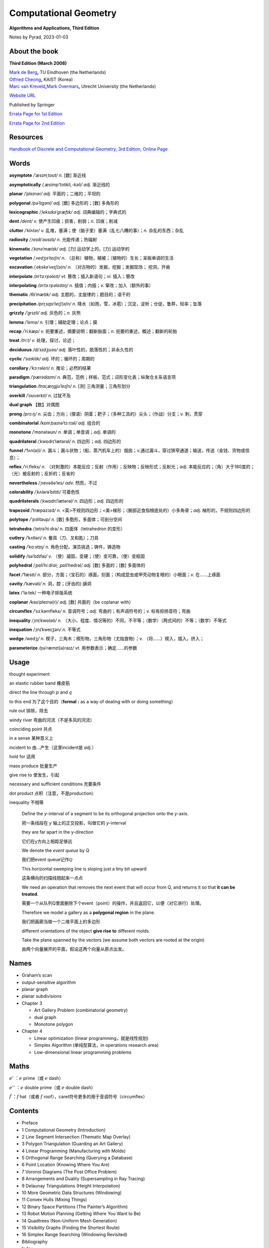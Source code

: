 Computational Geometry
======================

**Algorithms and Applications, Third Edition**

.. raw:: html

   <html xmlns="http://www.w3.org/1999/xhtml"><head></head><body><div style="background-color: #FFFF00">This html generated by Sphinx corresponds to file ComputationalGeometryAA3rd.rst, NOT ComputationalGeometryAA3rd.md.</div></body></html>

.. raw:: html

   <html xmlns="http://www.w3.org/1999/xhtml"><head></head><body><div style="background-color: #FFFF00">This is because Sphinx didn't support math symbols/equations in Latex very well, so first edit the markdown file, and then export it to corresponding rst file, and use that rst for Sphinx to create html pages.</div></body></html>

Notes by Pyrad, 2023-01-03

About the book
--------------

**Third Edition (March 2008)**

| `Mark de Berg <http://www.win.tue.nl/~mdberg/>`__\ **,** TU Eindhoven
  (the Netherlands)
| `Otfried Cheong <http://tclab.kaist.ac.kr/~otfried/>`__\ **,** KAIST
  (Korea)
| `Marc van
  Kreveld <http://www.cs.uu.nl/staff/marc.html>`__\ **,**\ `Mark
  Overmars <http://www.cs.uu.nl/staff/markov.html>`__\ **,** Utrecht
  University (the Netherlands)

`Website URL <http://www.cs.uu.nl/geobook/>`__

Published by Springer

`Errata Page for 1st
Edition <http://www.cs.uu.nl/geobook/errata1.html>`__

`Errata Page for 2nd
Edition <http://www.cs.uu.nl/geobook/buglist2a.pdf>`__

Resources
---------

`Handbook of Discrete and Computational Geometry, 3rd Edition, Online
Page <https://www.csun.edu/~ctoth/Handbook/HDCG3.html>`__

Words
-----

**asymptote** */ˈæsɪmˌtoʊt/* *n.* [数] 渐近线

**asymptotically** */,æsimp'tɔtikli,-kəli/* *adj.* 渐近线的

**planar** */ˈpleɪnər/* *adj.* 平面的；二维的；平坦的

**polygonal** */pəˈlɪɡənl/* *adj.* [数] 多边形的；[数] 多角形的

**lexicographic** */ˌleksɪkəˈɡræfɪk/* *adj.* 词典编辑的；字典式的

**dent** */dent/* *v.* 使产生凹痕；损害，削弱；\ *n.* 凹痕；削减

**clutter** */ˈklʌtər/* *v.*
乱堆，塞满；使（脑子里）塞满（乱七八糟的事）；\ *n.* 杂乱的东西；杂乱

**radiosity** */ˌreɪdɪˈəʊsɪtɪ/* *n.* 光能传递；热辐射

**kinematic** */ˌkɪnəˈmætɪk/* *adj.* [力] 运动学上的，[力] 运动学的

**vegetation** */ˌvedʒəˈteɪʃn/* *n.*
（总称）植物，植被；（植物的）生长；呆板单调的生活

**excavation** */ˌekskəˈveɪʃ(ə)n/* *n.*
（对古物的）发掘，挖掘；发掘现场； 挖洞，开凿

**interpolate** */ɪnˈtɜːrpəleɪt/* *vt.* 篡改；插入新语句；\ *vi.*
插入；篡改

**interpolating** */ɪnˈtɜːrpəleɪtɪŋ/* *n.* 插值；内插；\ *v.*
窜改；加入（额外的事）

**thematic** */θɪˈmætɪk/* *adj.* 主题的，主旋律的；题目的；语干的

**precipitation** */prɪˌsɪpɪˈteɪʃ(ə)n/* *n.*
降水（如雨，雪，冰雹）；沉淀，淀析；仓促，鲁莽，轻率；坠落

**grizzly** */ˈɡrɪzli/* *adj.* 灰色的；\ *n.* 灰熊

**lemma** */ˈlemə/* *n.* 引理；辅助定理；论点；膜

**recap** */ˈriːkæp/* *v.* 扼要重述，摘要说明；翻新胎面；\ *n.*
扼要的重述，概述；翻新的轮胎

**treat** */triːt/* *v.* 处理，探讨，论述；

**deciduous** */dɪˈsɪdʒuəs/* *adj.* 落叶性的，脱落性的；非永久性的

**cyclic** */ˈsaɪklɪk/* *adj.* 环的；循环的；周期的

**corollary** */ˈkɔːrəleri/* *n.* 推论；必然的结果

**paradigm** */ˈpærədaɪm/* *n.*
典范，范例；样板，范式；词形变化表；纵聚合关系语言项

**triangulation** */traɪˌæŋɡjuˈleɪʃn/* *n.* [测] 三角测量；三角形划分

**overkill** */ˈoʊvərkɪl/* *n*. 过犹不及

**dual graph** 【数】对偶图

**prong** */prɔːŋ/* *n.*
尖齿；方向；（俚语）阴茎；耙子；（多种工具的）尖头；（作战）分支；\ *v.*
刺，贯穿

**combinatorial** */*\ kɒmˌbaɪnəˈtɔːrɪəl\ */* *adj.* 组合的

**monotone** */*\ ˈmɒnətəʊn\ */* *n.* 单调；单音调；\ *adj.* 单调的

**quadrilateral** */*\ ˌkwɒdrɪˈlætərəl\ */* *n.* 四边形；\ *adj.*
四边形的

**funnel** */*\ ˈfʌn(ə)l\ */* *n.*
漏斗；漏斗状物；（船、蒸汽机车上的）烟囱；\ *v.*\ 通过漏斗，穿过狭窄通道；输送，传送（金钱、货物或信息）；

**reflex** */*\ ˈriːfleks\ */* *n.*
（对刺激的）本能反应；反射（作用）；反映物；反映形式；反射光；\ *adj.*
本能反应的；（角）大于180度的；（光）被反射的；反折的；反省的

**nevertheless** */*\ ˌnevəðəˈles\ */* *adv.* 然而，不过

**colorability** */*\ ˌkʌlərəˈbɪlɪti\ */* 可着色性

**quadrilaterals** */*\ ˌkwɒdrɪˈlætərəl\ */* *n.* 四边形；\ *adj.*
四边形的

**trapezoid** */*\ ˈtræpəzɔɪd\ */* *n.*
<英>不规则四边形；<美>梯形；（腕部近食指根底处的）小多角骨；\ *adj.*
梯形的，不规则四边形的

**polytope** */*'pɔlitəup\ */* *n.* [数] 多胞形，多面体；可剖分空间

**tetrahedra** */*\ ˌtetrəˈhiːdrə\ */* *n.* 四面体（tetrahedron 的变形）

**cutlery** */*\ ˈkʌtləri\ */* *n.* 餐具（刀、叉和匙）；刀具

**casting** */*\ ˈkɑːstɪŋ\ */* *n.* 角色分配，演员挑选；铸件，铸造物

**solidify** */*\ səˈlɪdɪfaɪ\ */* *v.*
（使）凝固，变硬；（使）变可靠，（使）变稳固

**polyhedral** */*\ ˌpɒliˈhiːdrəl; ˌpɒliˈhedrəl\ */* *adj.* [数]
多面的；[数] 多面体的

**facet** */*\ ˈfæsɪt\ */* *n.*
部分，方面；（宝石的）琢面，刻面；（构成昆虫或甲壳动物复眼的）小眼面；\ *v.*
在……上琢面

**cavity** */*\ ˈkævəti\ */* *n.* 洞，腔；(牙齿的) 龋洞

**latex** /‘la:tek/ 一种电子排版系统

**coplanar** */*\ kəʊˈpleɪnə(r)\ */* *adj.* [数] 共面的（be coplanar
with）

**circumflex** */*\ ˈsɜːkəmfleks\ */* *n.* 音调符号；\ *adj.*
弯曲的；有声调符号的；\ *v.* 标有抑扬音符；弯曲

**inequality** */*\ ˌɪnɪˈkwɒləti\ */* *n.*
（大小、程度、情况等的）不同，不平等；（数学）（两式间的）不等；（数学）不等式

**inequation** */*\ ˌɪnɪˈkweɪʒən\ */* *n.* 不等式

**wedge** */*\ wedʒ\ */* *n.*
楔子，三角木；楔形物，三角形物（尤指食物）；\ *v.*
（将……）楔入，插入，挤入；

**parameterize** */*\ pəˈræmɪt(ə)raɪz\ */* *vt.*
用参数表示；确定……的参数

Usage
-----

thought experiment

an elastic rubber band 橡皮筋

direct the line through :math:`p` and :math:`q`

to this end 为了这个目的（\ **formal** **:** as a way of dealing with or
doing something）

rule out 排除，除去

windy river 弯曲的河流（不是多风的河流）

coinciding point 共点

in a sense 某种意义上

incident to 由...产生（这里incident是 *adj.*\ ）

hold for 适用

mass produce 批量生产

give rise to 使发生，引起

necessary and sufficient conditions 充要条件

dot product 点积（注意，不是production）

inequality 不相等

   Define the *y*-interval of a segment to be its orthogonal projection
   onto the *y*-axis.

   把一条线段在 *y* 轴上的正交投影，叫做它的 *y*-interval

   they are far apart in the y-direction

   它们在y方向上相距足够远

   We denote the *event queue* by Q

   我们把event queue记作\ :math:`\mathcal{Q}`

   This horizontal sweeping line is sloping just a tiny bit upward

   这条横向的扫描线翘起来一点点

   We need an operation that removes the next event that will occur from
   Q, and returns it so that **it can be treated**.

   需要一个从队列Q里面删除下个event（point）的操作，并且返回它，以便（对它进行）处理。

   Therefore we model a gallery as a **polygonal region** in the plane.

   我们把画廊当做一个二维平面上的多边形

   different orientations of the object **give rise to** different
   molds.

   Take the plane spanned by the vectors (we assume both vectors are
   rooted at the origin)

   由两个向量展开的平面，假设这两个向量从原点出发。

Names
-----

-  Graham’s scan

-  output-sensitive algorithm

-  planar graph

-  planar subdivisions

-  Chapter 3

   -  Art Gallery Problem (combinatorial geometry)

   -  dual graph

   -  Monotone polygon

-  Chapter 4

   -  Linear optimization (linear programming，就是线性规划)

   -  Simplex Algorithm (单纯型算法，in operations research area)

   -  Low-dimensional linear programming problems

Maths
-----

:math:`e'` ：\ :math:`e` prime（或 :math:`e` dash）

:math:`e''` ：\ :math:`e` double prime（或 :math:`e` double dash）

:math:`\hat{f}` ：\ :math:`f` hat（或者 :math:`f`
roof），caret符号更多的用于音调符号（circumflex）

Contents
--------

-  Preface

-  1 Computational Geometry (Introduction)

-  2 Line Segment Intersection (Thematic Map Overlay)

-  3 Polygon Triangulation (Guarding an Art Gallery)

-  4 Linear Programming (Manufacturing with Molds)

-  5 Orthogonal Range Searching (Querying a Database)

-  6 Point Location (Knowing Where You Are)

-  7 Voronoi Diagrams (The Post Office Problem)

-  8 Arrangements and Duality (Supersampling in Ray Tracing)

-  9 Delaunay Triangulations (Height Interpolation)

-  10 More Geometric Data Structures (Windowing)

-  11 Convex Hulls (Mixing Things)

-  12 Binary Space Partitions (The Painter’s Algorithm)

-  13 Robot Motion Planning (Getting Where You Want to Be)

-  14 Quadtrees (Non-Uniform Mesh Generation)

-  15 Visibility Graphs (Finding the Shortest Route)

-  16 Simplex Range Searching (Windowing Revisited)

-  Bibliography

-  Index

Preface
-------

序言要点

-  计算几何兴起与20世纪70年代（1970s），应用于计算机图形（CG）、地理信息系统（GIS）、机器人（robotics）等领域。

-  本书每章节基本独立，但初学者可以按顺序阅读前10章。

-  每章节只举例了容易理解和实现的算法（解决方案），并不是所有，而且提供的是高层次的论述，并不深入每个细节。

-  带星号（\ ``*``\ ）的章节作为扩展阅读，以及叫做 *Notes and
   Comments*\ 的小节，可以通过其了解更多。

-  不需要应用领域的知识，只需要基本的数据结构和算法知识储备。

-  有网页可以找到\ `Errata
   Page <http://www.cs.uu.nl/geobook/>`__\ 以及其他可用资源。

.. _1-computational-geometry---introduction:

1 Computational Geometry - Introduction
---------------------------------------

校园中寻找最近电话亭（\ *Voronoi diagram*\ ，第7章）

避障最短路径（\ *motion planning*\ ，第13,15章）

多张地图定位问题（\ *overlay map*\ ，第2章）

实际的应用

-  Robotics

-  Computer graphics

-  CAD/CAM

-  Geographic Information System

.. _11-an-example-convex-hulls:

1.1 An Example: Convex Hulls
~~~~~~~~~~~~~~~~~~~~~~~~~~~~

好的几何算法问题解决方案，本质上有两方面

-  理解几何问题的特性

-  对算法和数据结构的合理使用

本节举例，介绍了两种计算二维平面上凸体的轮廓的算法（二维平面凸体，planar
convex hulls）

.. _111-第一种算法:

1.1.1 第一种算法
^^^^^^^^^^^^^^^^

第一种算法是时间复杂度较高的算法，文中称为 **SlowConvexHull** 算法。

**输入**\ ：平面上点的集合 :math:`\mathcal{P}` 。

**输出**\ ：一个点的序列 :math:`\mathcal{L}`\ ，表示点集合
:math:`\mathcal{P}` 的Convex Hull，点序是\ **顺时针**\ 方向。

**算法简述**\ ：

从集合 :math:`\mathcal{P}` 中取任意不同两点 :math:`p` 和
:math:`q`\ ，组成一有向线段 :math:`\overrightarrow{pq}` ，检查集合
:math:`\mathcal{P}` 中剩余的任意一点 :math:`r`\ ，如果任意一点 :math:`r`
都位于有向线段 :math:`p \rightarrow q` 的右侧，说明有向线段
:math:`p \rightarrow q` 就是最终轮廓上的其中一条线段，将其加入集合
:math:`\mathcal{E}` 中。

穷举集合 :math:`\mathcal{P}` 中这样两个点 :math:`p` 和 :math:`q`
的组合，重复上述检查，直至最终遍历完成，得到一个线段集合
:math:`\mathcal{E}`\ 。

最后，从集合 :math:`\mathcal{E}`
中找出依次连接的线段，并组成一个点列表，按照\ **顺时针**\ 方向排序。

**算法复杂度**\ ：\ :math:`O(n^3)`

对于伪代码中的几个的说明

-  诸如判断一个点在一条直线（线段）的左边或右边的操作，默认已经有现成的实现可以使用

-  从集合 :math:`\mathcal{E}` 中找出依次连接的有向线段的步骤是，首先从
   :math:`\mathcal{E}` 中取任一有向线段 :math:`e_1`\ ，以其头点（即
   :math:`p \rightarrow q` 线段的 :math:`q` 点）为目标，从集合
   :math:`\mathcal{E}` 中找出第二条有向线段 :math:`e_2`\ ，其尾点（即
   :math:`p \rightarrow q` 线段的 :math:`p` 点）为 :math:`e_1`
   的头点，然后再以 :math:`e_2`
   的头点搜索下一条有向线段，直到搜索到的这些线段 :math:`e_1`,
   :math:`e_2`, :math:`e_3`, ..., :math:`e_N` 构成一条闭合的折线段。

-  关于算法复杂度是\ :math:`O(n^3)`\ 。从 :math:`n`
   个点中取两个点的组合是
   :math:`\frac{n!}{2!(n-2)!}`\ ，所以是\ :math:`O(n^2)`\ ，对每一条有向线段，查看剩余
   :math:`n-2`
   个点是否在其右侧，这样时间复杂度就达到了\ :math:`O(n^3)`\ 。最后一步依次找出有向线段并按顺序连接，时间复杂度是
   :math:`O(n^2)` ，所以最终时间复杂度就是\ :math:`O(n^3)`\ 。

关于 **degenerate case** 或者叫做 **degeneracy**

在判断一个点 *k* 是否在有向线段 :math:`p \rightarrow q` 右侧时，点 *k*
是可能落在有向线段 :math:`p \rightarrow q`
上的，针对这种退化情况，可以把它也当做是在有向线段右侧的一种（退化）情况。

关于 **rounding error** 导致的程序健壮性问题（robustness）

在实际情况中，因为使用的是浮点数计算，那么仍然是在判断一个点 :math:`k`
是否在有向线段 :math:`p \rightarrow q`
右侧时，可能产生微小的误差（rounding errors），导致最终计算出来的convex
hull的点集合 :math:`\mathcal{E}` 有三种情况：

1. 要么不是真正意义上的convex hull（但仍然是非常接近实际情况的）

2. 要么最终的集合 :math:`\mathcal{E}` 中的有向线段不是一个闭合的折线段

3. 要么最终的集合 :math:`\mathcal{E}`
   中的有向线段除了可以组成一个闭合的折线段外，还有额外剩余的几条有向线段

正是由于这种robust的问题，迫使我们需要寻找一种更为健壮和正确的算法。

.. _112-第二种算法:

1.1.2 第二种算法
^^^^^^^^^^^^^^^^

第二种算法是时间复杂度比第一种算法低，采用了所谓的 *incremental
algorithm* 的方法，文中名为ConvexHull算法。

这种算法的总体思路是，将所有的点按照 :math:`x` 坐标由大到小排序为
:math:`p_1`, :math:`p_2`, :math:`p_3`, ...,
:math:`p_N`\ ，因为前提是凸多边形，所以先按照从左向右的方向，找到这convex
hull的上半部分边界 *upper hull*\ ，即 :math:`p_1`, :math:`u_0`,
:math:`u_1`, ..., :math:`p_N`\ （其中\ :math:`u_0`, :math:`u_1`, ...
都是集合中的点），再找到convex hull的下半部分边界 *lower
hull*\ ，即\ :math:`p_1`, :math:`v_0`, :math:`v_1`, ...,
:math:`p_N`\ （其中\ :math:`v_0`, :math:`v_1`, ... 也都是集合中的点）。

这个所谓的 *incremental algorithm*
方法的关键步骤在于，如何在向已有的但不完整的\ *upper/lower hull*
添加一个点之后，更新这个不完整的\ *upper/lower
hull*\ ，使得其向左或向右延伸一段（最终到达最右或最左的点）。

换句话说，假如现已有\ *upper hull*\ 的点是 :math:`p_1`, :math:`p_2`,
..., :math:`p_{i-1}`, 如何找到下一个点 *pi*\ ，使得 :math:`p_1`,
:math:`p_2`, ..., :math:`p_i` 是最终 *upper hull* 的一部分。

因为我们约定是按照顺时针方向来标记最终的convex hull的，所以，沿着convex
hull的边界行走，一定是\ **“右转”**\ 的。因此，可以按照此方法来确定如何加入上面提到的\ :math:`pi`\ 点，从而生成一条新的convex
hull的一部分。

假设我们现在计算的是 *upper hull*\ ，那么我们遍历的点一定是按照
:math:`x` 坐标有小到大的顺序，那么当加入点 :math:`p_i` 时，点
:math:`p_i` 的 :math:`x` 坐标就是目前的convex hull 点 :math:`p_1`,
:math:`p_2`, ..., :math:`p_{i-1}` 里面 :math:`x` 坐标最大的。

加入点 :math:`p_i` 后，此时点列为 :math:`p_1`, :math:`p_2`, ...,
:math:`p_{i-1}`, :math:`p_i`\ 。此时我们检查最后三个点 :math:`p_{i-2}`,
:math:`p_{i-1}`, :math:`p_i`\ 。

-  如果这三个点是\ **“右转”**\ 的，那么新加入的点
   :math:`p_i`\ ，就是最终 upper convex
   hull的一部分（但有可能在加入之后的点以后，继续做调整从而删除点
   :math:`p_i`\ ）。

-  如果这三个点是\ **“左转”**\ 的，那么因为目前 :math:`p_i` 的 :math:`x`
   坐标最大，它就一定是在目前遍历过的convex hull上，所以我们就需要从
   :math:`p_{i-1}`
   开始向后检查，每次删除最后3个点的中间的点（即每次的倒数第二个点），做重新调整。

   先删除 :math:`p_{i-1}`
   这个点，然后检查此时的最后三个点，\ :math:`p_{i-3}`, :math:`p_{i-2}`,
   :math:`p_i`\ ，如果它们组成了\ **“右转”**\ 的折线，那么本次调整到此结束，然后继续加入下一个点
   :math:`p_{i+1}`\ ；如果它们组成了\ **“左转”**\ 的折线，那么就需要再次删除中间点，即\ :math:`p_{i-2}`\ ，然后继续检查时的最后三个点，\ :math:`p_{i-4}`,
   :math:`p_{i-3}`,
   :math:`p_i`\ ，并重复上述步骤，直到最后三个点组成\ **“右转”**\ 的折线（或者直到剩下最后2个点），本次调整才到此结束，然后继续加入下一个点
   :math:`p_{i+1}`\ 。

当针对上述两种情况做完调整之后，此时继续加入下一个点
:math:`p_{i+1}`\ ，并重复上述步骤，直到加入最右边的点
:math:`p_N`\ ，此时就得到了 *upper hull*\ 。

寻找 *lower hull* 的incremental的步骤和上述类似。

第二种算法简述

**（这个算法实际上是Andrew对Graham’s scan的一种改进算法）**

**输入**\ ：平面上点的集合 :math:`\mathcal{P}`\ 。

**输出**\ ：一个点的序列 :math:`\mathcal{L}`\ ，表示点集合
:math:`\mathcal{P}` 的Convex Hull，点序是\ **顺时针**\ 方向。

**算法简述**\ ：

-  将集合 :math:`P` 按 *x* 坐标排序为 :math:`p_1`, :math:`p_2`, ...,
   :math:`p_N`

-  把\ :math:`p_1`, :math:`p_2` 放入序列 :math:`\mathcal{L}`\ ，并且
   :math:`p_1` 是第一个点， :math:`p_2` 是第二个点

-  变量 :math:`i`\ ，值从 :math:`3` 到 :math:`N`\ ，依次遍历加入序列
   :math:`L_1`\ ，每次加入点
   :math:`p_i`\ ，检查最后三个点是否组成\ **“右转”**\ 的折线段。如果是，继续遍历下一个值，否则删除当前序列
   :math:`L_1`
   的倒数第二个点，并继续检查最后三个点是否组成\ **“右转”**\ 的折线段，以此类推，直到当前序列
   :math:`L_1` 的最后三个点组成\ **“右转”**\ 的折线段，才继续遍历下一个
   :math:`i` 值。

-  当变量 :math:`i` 遍历完成时，就得到了convex hull的上半部分 upper
   hull的点序列是 :math:`L_1` 。

-  把\ :math:`p_N`, :math:`p_{N-1}` 放入序列 :math:`L_2`\ ，并且
   :math:`p_N` 是第一个点， :math:`p_{N-1}` 是第二个点

-  变量 :math:`j`\ ，值从N-2到1，依次加入序列
   :math:`L_2`\ ，和上面寻找upper
   hull的办法类似，仍然是确保每加入一点后，调整序列
   :math:`L_2`\ ，使得其最后三点组成\ **“右转”**\ 的折线段，然后才继续遍历下一个
   :math:`j` 值。

-  把序列 :math:`L_2` 的第一个和最后一个点去掉，避免重复点。

-  把序列 :math:`L_1` 和序列 :math:`L_2` 合并，即得到最终的点序列
   :math:`\mathcal{L}`\ 。

时间复杂度：\ :math:`O(nlogn)`

对于该算法的几点说明

-  在排序时，如果 :math:`x` 坐标相同，可以按照 lexicographic
   的办法排序，即先按照 :math:`x` 坐标排序，如果 :math:`x`
   坐标相同，就再按照 :math:`y` 坐标排序（仅对 :math:`x`
   坐标相同的点的情况下）。

-  在上面判断最后三点是否组成\ **“右转”**\ 的折线段时，如果这三点共线，仍然把这种情况归为\ **”左转“**\ 的情况，从而触发删除三点里面中间点的操作处理。

-  因为使用的是floating point calculation，并且依然存在rounding
   error，所以最后的点列表，有一定概率并不是实际上真正的convex
   hull的点列表（比如有三个点靠的很近以至于是一个左转的折线段，但被计算为右转了），但这种结果是可以接受的。

.. _113-计算convex-hull的时间复杂度:

1.1.3 计算convex hull的时间复杂度
^^^^^^^^^^^^^^^^^^^^^^^^^^^^^^^^^

   Theorem 1.1 The convex hull of a set of n points in the plane can be
   computed in O(nlogn) time.

关于第二种算法正确性的证明，文中采用了数学归纳法。

以upper hull为例，假如现已有点列 {:math:`p_1`, :math:`p_2`, ...,
:math:`p_{i-1}` }，准备加入点 :math:`p_i`\ 。根据算法，点列{:math:`p_1`,
:math:`p_2`, ...,
*:math:`p_{i-1}`*}中最后三点一定是组成\ **“右转”**\ 的折线段（即除了这些点，到目前最大的点为止，其他点都在这些点的下方）。我们把此时的upper
hull点列叫做 old chain。

在加入点 :math:`p_i` 之后，按照字典序（lexicographic），最小的点是
:math:`p_1`\ ，最大的点是 :math:`p_i`\ ，经过调整，此时的upper
hull我们叫做new chain（而且new chain的最后一个点一定是 :math:`p_i`\ ）。

可以断言的是old chain一定是在new chain的下方（有可能点\ *pi*\ 就是old
chain的延伸，但是在算法中，这种共线的情况被当做是左转而被排除掉了）。

按照算法，我们需要证明的是，到目前为止，除了{:math:`p_1`, :math:`p_2`,
..., :math:`p_i`}，所有的点都在new chain的下方。

假如有一个点位于new chain的上方，那么这个点就必须介于 *p(i-1)* 和
*pi*\ 之间，因为在加入 :math:`p_i` 之前，所有的点都位于old
chain的下方。但这又是矛盾的，因为 :math:`p_{i-1}` 和 :math:`p_i`
之间没有其它点，因为所有点已经是按照字典序排列过了的。

因此归纳出来，到目前为止，除了{:math:`p_1`, :math:`p_2`, ...,
:math:`p_i`}，所有的点都在new chain的下方。算法正确性得到证明。

关于时间复杂度的证明。

对于upper hull，按字典序排序，时间复杂度是\ :math:`O(nlogn)`\ 。

``for``\ 循环是线性的，关键在于其里面用于检查右转折线段和删除中间点的while循环的执行次数。

这个\ ``while``\ 循环首先可以肯定至少执行一次（检查右转折线段），而额外执行的次数，是为了删除每次得到的序列最后三点的中间点，而因为所有点只会被加入序列一次，所以，每个点最多也只会被删除一次，那么这个\ ``for``\ 循环里面的\ ``while``\ 循环执行的上限就是\ :math:`O(n)`\ 。

所以，带有\ ``while``\ 循环的这个\ ``for``\ 循环，时间复杂度是\ :math:`O(n)`\ ，而不是\ :math:`O(n^2)`\ 。

因此计算upper hull的时间复杂度就是\ :math:`O(nlogn)`\ 。

对于lower
hull也是类似的。所以加起来，整个算法的时间复杂度就是\ :math:`O(nlogn)`\ 。

.. _12-degeneracies-and-robustness:

1.2 Degeneracies and Robustness
~~~~~~~~~~~~~~~~~~~~~~~~~~~~~~~

提出算法的三个步骤（阶段）

-  首先，排除次要因素的干扰，因为这些因素是细节问题，不影响算法的整体思路。

-  其次，再考虑前面可能出现的退化情况（边界条件，特殊和极端情况等问题），调整算法细节以便处理。

-  最后，实现细节。比如原子操作，如何遍历等等。

比如，在convex
hull的算法中，我们可以先假设没有三个共线的点，没有两个点的 *x*
坐标是相同的。

symbolic perturbation schemes指在设计和实现阶段忽略了special
case，但在实际应用过程当中算法仍然正确的方法。

在实现细节的阶段，使用实数（浮点数）计算可能导致假设在某种情况下失效的问题，这是算法健壮性的体现。就像前面第二种算法中提到的，最终的output也许不是真正意义上的真实结果，但也是十分接近真实的结果，在这种情况下，需要预期这种情况可能的后果，并避免有次可能产生的crash问题等等。

使用现有的arithmetic
library是其中一种办法，如果不能达到我们所需要的要求，就需要自己实现一些特定情况下的处理。

.. _13-application-domains:

1.3 Application Domains
~~~~~~~~~~~~~~~~~~~~~~~

这一节主要介绍了Computational
Geometry的几种应用领域，已经每个领域要解决的问题。

-  Computer graphics

-  Robotics

-  Geographic information systems

-  CAD/CAM

-  Other applications domains （比如 molecular modeling，pattern
   recognition等）

.. _14-notes-and-comments:

1.4 Notes and Comments
~~~~~~~~~~~~~~~~~~~~~~

本节主要是对本章内容的一些延伸以及参考书籍资料等出处说明，提到了本章算法的来源，其发展的简要历史，以及相似算法的研究情况。

比如，本章所讨论的convex hull问题是Computational
Geometry的经典问题，而本章第二种算法，其实是Graham’s
scan算法，是Andrew基于最早的Graham提出的算法的改进。

还有其他的一些算法，时间复杂度也是\ :math:`O(nlogn)`\ 。

.. _2-line-segment-intersection---thematic-map-overlay:

2 Line Segment Intersection - Thematic Map Overlay
--------------------------------------------------

引言部分，以旅游为例，讲述了在实际当中，可能需要查看包含不同信息类型的地图，从而找到所需的信息。

在GIS领域中，\ **layer**
是指包含某一种信息的地图（map），而需要将多种类型的地图进行交叉引用的合并结果，叫做
**overlay**\ 。

比如，一个layer（map）只包含城市名的信息，另一个layer（map）只包含河流的信息，还有一个layer（map）只包含了铁路轨道的信息，诸如此类等等。

当查看了城市信息的layer（map）之后，想要得知如何前往，就需要和另一个包含道路信息的layer（map）重叠查看，就是overlay。

GIS中，在overlay上，不同信息有交叉的地方（比如查看河流和道路的重叠情况），有时是一个交叉点，有时是一个交叉的区域。

.. _21-line-segment-intersection:

2.1 Line Segment Intersection
~~~~~~~~~~~~~~~~~~~~~~~~~~~~~

本节要解决的问题是，给定二维平面上一个有 *n*
个线段的集合，找出所有的交点。

   given a set S of n closed segments in the plane, report all
   intersection points among the segments in S.

其中线段的端点碰到其他的线段，也算作交点。

Brute-forced
algorithm的时间复杂度是\ :math:`O(n^2)`\ ，但实际情况，有可能只有很少的一些线段相交，并不必计算每个线段和其他线段的交点。

即，我们希望算法的复杂度依赖的不仅是输入点的个数，而且也是输出的交点的个数，这样的算法叫做\ **output-sensitive
algorithm**\ 。

可以利用的观察几何结果是：靠的比较近的线段是可能有交点的候选计算对象，而相离较远的线段是不需要计算交点的。

所以思路是，把所有线段向y轴做投影，得到投影线段有重叠的那些线段，就是需要计算交点的候选线段。

为什么没有投影重叠的线段就一定没有交点？这可以通过反证法得出，如果没有投影重叠的线段有交点，那么这个交点的y坐标值一定是介于两个线段的4个端点的y值之间，而这又说明这两条线段是有投影重叠的，因此矛盾，从而的证。

使用到的技术叫做：\ **plane sweep algorithm**\ 。

**sweep line**\ ：一条水平无限长的假想虚线

**status**\ ：\ **sweep
line**\ 的“状态”指的是和它当前相交的\ **线段的集合**\ （\ **segments**\ ）

**event point**\ ：\ **sweep
line**\ 沿着垂直方向从上向下移动，但不是连续移动的，而是离散的，移动到的这些位置的点，叫做\ **event
point**\ 。这些\ **event point**\ ，一部分是每条线段的upper end
point（y值较大的点）和lower end
point（y值较小的点），另一部分是线段之间的交点。

只有当\ **sweep line**\ 移动到这些\ **event
point**\ 上的时候，算法才做相应的计算或调整，即更新\ **sweep
line**\ 的\ **status**\ ，并测试线段之间有无交点（如有，就计算交点）。

-  如果\ **event point**\ 是一条线段的\ **upper
   point**\ ，那么这条线段就是和\ **sweep
   line**\ 相交，并且应该加入到\ **status**\ 里面，同时要计算这条segment和\ **status**\ 里面其他segments的交点（\ *后面会提到，只计算当前线段相邻的左右两条segments的交点，而不是计算和status里面所有线段的交点*\ ），而且这个交点（如果有）要放入到event
   point集合的适当位置，以便sweep line依次向下扫描时可以遍历到它。

-  如果\ **event point**\ 是一条线段的\ **lower
   point**\ ，那么这条线段就和\ **sweep
   line**\ 不再相交（即变为相离），就应该从status里面删除。而且这也会导致\ **status**\ 里面原先不直接相邻的两条线段，现在变成了直接相邻了，那就要计算这两条相邻线段之间有无交点（如果有，依然要放入event
   point集合里面去）

-  如果\ **event point**\ 是两条线段的\ **intersection
   point**\ （这个intersection
   point是前面计算得到加入进来的），那么在该点之后，相邻的adjacent
   neighbor就会发生改变，所以就要测试（计算）这两条segments和它们各自左右相邻的segment的交点。

   Lemma 2.1 Let *si* and *sj* be two non-horizontal segments whose
   interiors intersect in a single point :math:`p`, and assume there is
   no third segment passing through :math:`p`. Then there is an event
   point above :math:`p` where *si* and *sj* become adjacent and are
   tested for intersection.

因为根据前面遇到的event point是一条线段的upper
point时的操作（计算adjacent segment之间的intersection
point），这个引理主要想说明，如果两条都不是水平（也不共线）的线段，如果有交点，那么在这个交点的上方，一定有一个event
point，在那个event
point的时候，这两条线段变成adjacent，并且会被检查（计算）是否有交点。

这里\ **暂时忽略**\ 了三种特殊情况：两条线段可能共线（重合），可能有水平的情况，以及有第三天线段穿过交点。

所以，简要叙述，\ **line sweeping algorithm**\ 的大体思路如下

   Let’s briefly recap the overall approach. We imagine moving a
   horizontal sweep line ℓ downwards over the plane. The sweep line
   halts at certain event points; in our case these are the endpoints of
   the segments, which we know beforehand, and the intersection points,
   which are computed on the fly.

   While the sweep line moves we maintain the ordered sequence of
   segments intersected by it. When the sweep line halts at an event
   point the sequence of segments changes and, depending on the type of
   event point, we have to take several actions to update the status and
   detect intersections.

假设有一条水平扫描线，从上而下移动，每次移动到一个特殊的点（event
point）。这样的event point有两种，一种是每条线段的upper point（end
point），另一种是某两条线段的交点（intersection
point）。前一种在计算之前就已知，而后一种是在扫描线移动过程中计算得出。

当扫描线移动时，维护一个有序的线段列表，列表中的每个线段是和扫描线相交的。当扫描线移动到下一个event
point的时候，更新线段列表使其保持有序，同时根据event
point的类型，更新状态（它是和扫描线相交的线段集合，每次操作有可能添加或删除一条线段）并检查某两条线段是否有交点。

sweep line遇到三种不同event point时对应的操作

-  如果\ **event point**\ 是一条线段的\ **upper point**\ （end
   point），就要检查这个upper
   point所在的线段，和它左右两个相邻的线段是否有交点，如果有交点，那么这个交点就是一个新的event
   point。当然，upper point所在的线段要放入status中去。

   因为sweep line上方的event
   point都是已知的或已经计算过的，所以关注的是sweep line下方的交点。

-  如果\ **event point**\ 是某两条线段的\ **交点**\ （intersection
   point），那么这两条线段在所维护的有序线段列表（status）里面的位置就要交换，同时因为位置变化，它们各自相邻的线段也发生了变化（但只变化了一个，因为另一个仍然是它们自己中的一个），所以也要检查它们和各自新邻近的线段之间是否有交点，如果有并且是之前没有的event
   point，那么就有发现了一个或两个新的event point。

-  如果\ **event point**\ 是一条线段的\ **lower point**\ （end
   point），那么这条线段原先左右两条线段就变成了直接相邻的线段，就要检查（计算）这两条线段是否有交点，同样的，如果有，就是新的event
   point。当然，这个lower point所在的线段要从status里面移除出去。

算法当中需要的两个数据结构

-  **event queue**\ （记作 :math:`\mathcal{Q}`\ ）

   **需要支持删除一个点（event
   point）的操作**\ ，并返回这个点以便对其处理。

   （如果两个点有相通的y坐标，返回x坐标较小的一个。这个实际上说明，如果一个线段是水平时，当水平的sweep
   line扫描到这条线段时，upper point是其左边的点，lower
   point右边的点，即sweep line先遇到的event point是左边的点。）

   **需要支持插入一个点（event point）的操作**\ ，因为新的intersection
   point是在sweep line移动过程中计算得出。

   同时，允许两个event point是共点的（coincide，比如两条线段的upper
   point可能是同一个点），但把它们当做是同一个点，所以需要支持查看一个event
   point是否在\ :math:`\mathcal{Q}`\ 中已经存在。

   根据上述特点，采用平衡二叉搜索树（\ **Balanced Binary Search
   Tree**\ ，BST），并定义点（event point） :math:`p` < :math:`q`
   的“小于”操作符（\ ``<``\ ）为

   （1）如果 :math:`p` 和 :math:`q` 的y坐标相同，那么 :math:`p`
   的x坐标小于\ :math:`q` 的x坐标

   （2）如果 :math:`p` 和 :math:`q` 的y坐标不相同，那么 :math:`p`
   的y坐标小于\ :math:`q` 的y坐标

   需要删除一个点的操作的原因是，sweep line向下移动时，需要event
   point的顺序，移动到下一个event
   point上，而这是二叉树删除一个节点并返回的操作（同时二叉搜索树会重新平衡并排序）

   需要插入一个点的操作的原因是，当sweep line移动到不是intersection
   point的event point的时候，要计算相邻两条线段之间的intersection
   point，如果有就要插入BST，所以这是BST的插入节点的操作。

-  **status**\ （记作 **J**\ ）

   这个所谓的状态，是指当前和水平的sweep
   line相交的\ **线段**\ 的\ **有序**\ 集合。

   对于给定的一条线段，为了计算它和相邻线段的相交情况，它必须是可以动态调整的，即：

   （1）当sweep line遇到一条线段的upper end
   point的时候，该线段需要放入status，并且需要查看此时它和左右相邻的两条线段的相交情况，如果有交点就需要计算出来，并放入\ **event
   queue**\ 里

   （2）当sweep line遇到一条线段的lower end
   point的时候，该线段需要从status中移除，同时它原先左右相邻的两条线段现在变为直接相邻，那么也要再次查看并计算这两条线段是否有交点，如果有，同样放入\ **event
   queue**\ 里

   （3）当sweep line遇到的event point是intersection
   point的时候，那么就需要交换这两条相交的线段在status中的位置，同时在status中，它们各自分别有一条相邻的线段发生了变化，同样需要再查看并计算交点，如果有交点，同样放入\ **event
   queue**\ 里

   同样根据上面的特点，也采用平衡二叉搜索树（\ **Balanced Binary Search
   Tree**\ ，BST），但这里的BST里面，只有叶子节点是存储了线段的信息，而树中间的每个节点（interior
   nodes），存储的都是其左子树里面最右边（叶）节点的线段信息。

   虽然中间的节点也可以存储线段信息，但为了方便陈述算法，所以中间节点都是用来引导寻找最终叶节点的导引信息（values
   to guide the search），而不是最终的线段数据信息（data item）。

**FindIntersections**\ 算法简述

**输入**\ ：平面上线段的集合 **S**\ 。

**输出**\ ：交点的集合 :math:`\mathcal{L}`\ ，这些交点都在集合 **S**
中的某些线段上，同时每个交点还有其对应的线段信息，表示该交点位于哪（几）条线段上。

**算法简述**\ ：

首先，初始化一个空的event queue，记作 :math:`\mathcal{Q}`\ 。然后把集合
**S** 里线段的end points都插入到 :math:`\mathcal{Q}` 中，当一个end
point是线段的upper
point时，要同时带上其所在的线段的信息（属于那条线段）。

然后，初始化一个空的status 数据结构，记作 **J**\ 。

之后，依次遍历 :math:`\mathcal{Q}`\ ，每次从 :math:`\mathcal{Q}`
中返回下一个event point :math:`p`\ （同时 :math:`p` 从
:math:`\mathcal{Q}` 中被移除），然后根据event point :math:`p`\ ，调用对
:math:`p`
的处理函数\ **HandleEventPoint(p)**\ （如下）。这个遍历的终止条件是
:math:`\mathcal{Q}`
为空。（即这是一个while循环，而在遍历过程中可能有新event point加入
:math:`\mathcal{Q}` ）

**算法复杂度**\ ：

O((n+k)logn)，其中，n是输入线段个数，k是输出个数

或者更具体地，O((n+I)logn)，其中，n是输入线段个数，I是交点个数

**HandleEventPoint(p)** 步骤简述

-  输入是点 :math:`p`

-  记 upper end point为 :math:`p` 的线段集合为
   **U(p)**\ ，这些线段是和点 :math:`p`
   对应存储的。如果线段是水平的，它的upper end point是左边的端点。

-  在status **J** 中找到所有包含点 :math:`p` 的线段，它们都是相邻的，记
   **L(p)** 是lower endpoint为 :math:`p` 的线段集合，记 **C(p)**
   是线段中间包含点 :math:`p` 的线段集合（即点 :math:`p`
   是它们之间某两条或几条线段的交点）。

-  如果 **L(p)** ∪ **U(p)** ∪\ **C(p)** 至少有一条线段，就说明点
   :math:`p` 是一个交点

   -  报告这个结构，并同时报告它所在的线段（在\ **L(p)**\ ， **U(p)** 和
      **C(p)** 中）

-  从status **J** 中删除\ **L(p)** ∪\ **C(p)** （即它们的并集）

-  向status **J** 中添加\ **U(p)** ∪\ **C(p)**
   （即它们的并集），并且插入的这些线段的顺序是，按照它们和sweep line在
   :math:`p`
   稍下方一点位置相交的顺序。如果有线段是水平的，那么它要排在其他线段的最后面。

-  从上面的两个步骤可以得到，删除了\ **C(p)** 又添加了\ **C(p)**
   ，那么\ **C(p)** 中的线段在status **J** 中的顺序逆序了。

-  如果\ **U(p)** ∪\ **C(p)** （即它们的并集）为空集

   -  把 status **J** 中，在 :math:`p` 点左右两边的线段记为 *sl* 和
      *sr*\ ，调用寻找event point的函数\ **FindNewEvent(sl, sr, p)**

      如果 *sl* 或 *sr* 不存在，就忽略此步骤。

-  如果\ **U(p)** ∪\ **C(p)** （即它们的并集）不是空集

   -  把既在 **U(p)** ∪\ **C(p)** 中又在status **J**
      中，最左边的线段记作 :math:`s_1`\ ，把在status **J** 中
      :math:`s_1` 左边的线段记作 *sl*\ ，然后调用寻找event
      point的函数\ **FindNewEvent(sl, s1, p)**\ 。

      如果 *sl* 不存在，就忽略此步骤。

   -  把既在 **U(p)** ∪\ **C(p)** 中又在status **J**
      中，最右边的线段记作 :math:`s_2`\ ，把在status **J** 中
      :math:`s_1` 右边的线段记作 *sr*\ ，然后调用寻找event
      point的函数\ **FindNewEvent(s2, sr, p)**

      如果 *sr* 不存在，就忽略此步骤。

**FindNewEvent(sl, sr, p)** 步骤简述

-  如果线段 *sl* 和 *sr* 在sweep line的下方相交，或者就在sweep
   line上相交并且在当前event point :math:`p`
   的右边，那么这个新的交点就是在 :math:`\mathcal{Q}`
   中还没出现的新的event point

   -  把这个新的交点加入到 :math:`\mathcal{Q}` 中

Lemma 2.2 和Lemma 2.3
分别是这个算法的正确性，以及算法的时间复杂度的证明。

根据这两个引理，得出Theorem 2.4。

   Lemma 2.2 Algorithm FINDINTERSECTIONS computes all intersection
   points and the segments that contain it correctly.

   Lemma 2.3 The running time of Algorithm FINDINTERSECTIONS for a set S
   of n line segments in the plane is O(nlogn+I logn), where I is the
   number of intersection points of segments in S.

   Theorem 2.4 Let S be a set of n line segments in the plane. All
   intersection points in S, with for each intersection point the
   segments involved in it, can be reported in O(nlogn+I logn) time and
   O(n) space, where I is the number of intersection points.

.. _22-the-doubly-connected-edge-list:

2.2 The Doubly-Connected Edge List
~~~~~~~~~~~~~~~~~~~~~~~~~~~~~~~~~~

引出了\ **可平面图**\ （planar graph, or planar embedding
graph）的概念，引出可平面图的点（vertex）、线（edge）、面（face）。

同时引出了我们需要的应用，即确定哪个面（face）是包含所给定的一个点（given
point）的。

引出了数据结构 **doubly-connected edge list**\ ，即 **doubly-connected
edge list**
包含了一个平面细分（subdivision）上的face，edge，vertex的记录（record），并且除了几何和拓扑信息外，可能还有一些其他额外的信息，这个额外的信息叫做
**information attribute**
（例如，一个face可能代表的是一种植被的覆盖，那么这个植被的种类就可以是这个额外的信息）。

这个 **doubly-connected edge list**
数据结构上的几何与拓扑信息，需要允许我们支持以下的一些操作

-  逆时针遍历这些face的edges，同时也能容易地反方向（顺时针）遍历。（这就要求edge直接有指向前一个和后一个的指针）

-  因为一个edge是两个face的边界，所以edge上需要有两个指针来指向这两个face

-  为了更方便表示当前描述的edge是哪个face的edge，可以把一条edge拆解为两条
   **half-edge**

   -  这两条half-edge是不同face的，而且每个half-edge都有唯一的指向前一个half-edge和执行后一个half-edge的指针

   -  而这同样意味着，一条half-edge只属于同一个face

   -  对于同一条edge的两条half-edge，我们把它们叫做 **twins**

   -  我们把half-edge定义为有方向的，沿着half-edge走，face就在它的左边，所以这个方向是\ **逆时针**

   -  把half-edge定义为一个向量，origin（起点）是v，终点（destination）是w。所以它的twin
      half-edge的起点就是w，而终点是v。

   -  根据上面的定义，为了访问face的边界，可以只存储一个指向half-edge的指针，这样就可以沿着逆时针方向遍历这个face的所有half-edge了。

-  为了在表示洞（hole）时，仍然有沿着half-edge走时，face还在它的左边，就把洞的half-edge的方向定义为顺时针。

   而且，为了表示洞，需要需要有两个指向half-edge的指针，一个逆时针表示包含洞的face的边界，一个顺时针表示洞本身。

-  还可以存储多个half-edge的指针，而且这些指针沿着这些edge遍历起来的时候，没有重复的edge，这就是isolated
   island的形式（为了简化期间，书中暂时不作讨论）

**总结起来**\ ，doubly-connected edge
list数据结构有三种记录数据（record）

-  vertex record

   它用来记录每个vertex（记作v）的坐标Coordinate(v)，并且它还有一个指针\ :math:`IncidentEdge(v)`\ 指向一条half-edge，而且这条half-edge的起点就是v

-  face record

   一个face（记作\ :math:`f`\ ）

   -  存储一个指针\ :math:`OuterComponent(f)`\ ，指向的是outer
      boundary的half-edge。（如果face是unbound，即open
      edges的话，这个指针就是空？）

   -  还存储一个指针\ :math:`InnerComponent(f)`\ ，指向的是inner
      boundary的half-edge，这是用来表示洞的

-  half-edge record

   一个half-edge（记作\ :math:`e`\ ）

   -  存储一个指针\ :math:`Origin(e)`\ 指向它的起点（origin）

   -  存储一个指针\ :math:`Twin(e)`\ 指向它的twin half-edge

   -  存储一个指针\ :math:`IncidentFace(e)`\ ，表示它绑定（bound）的face

   -  存储一个指向它前面half-edge的指针\ :math:`Prev(e)`

   -  存储一个指向它后面half-edge的指针\ :math:`Next(e)`

   没有必要存储它的终点（destination），因为可以通过\ :math:`Origin(Twin(e))`\ 得到。

本节还画了vertex，edge，half-edge，face以及上面提到的各种record的示意图，如下。

（图暂时省略，图位于第32页，页码是41）

这里也提到了，有时候有些record在一些应用中不是必须的（比如river和road构成的face，在某些应用中没有太多意义），所以在实现的时候可以适当忽略，以便在算法实现中更方便地调整其他数据。

.. _23-computing-the-overlay-of-two-subdivisions:

2.3 Computing the Overlay of Two Subdivisions
~~~~~~~~~~~~~~~~~~~~~~~~~~~~~~~~~~~~~~~~~~~~~

简而言之，计算两个subdivision的overlay，就是根据两个subdivision的doubly-connected
edge list（记作S1和S2），计算出一个新的doubly-connected edge
list表示的subdivision（记作\ :math:`O(S_1, S_2)` ）。

（此处的图为，Figure 2.4，Overlaying two subdivisions）

这个overlay，可以看做是S1的edges被S2的edges所切割，而S1中的大部分edge其实可以在新生成的doubly-connected
edge
list中来复用，仅那些被S2的edges所真正切割到的S1的edges，才需要在新生成的\ :math:`O(S_1, S_2)`
被更新。

为了计算overlay结果，要把两个doubly-connected edge
list（S1和S2），拷贝到一个新的doubly-connected edge
list中去。拷贝的结果当然不是一个合法的doubly-connected edge
list，因为它不能代表一个平面的细分（subdivision）。overlay算法的任务就是，把这个不合法的doubly-connected
edge list，通过计算两个network edges之间的交点，并把两个doubly-connected
edge list的部分区域连接起来，从而最终得到一个合法的doubly-connected edge
list，即结果\ :math:`O(S_1, S_2)` 。

下面首先讨论的是，最终的overlay结果\ :math:`O(S_1, S_2)`
中的vertex和half-edge records，是如何被计算出来的。（关于新生成的face
record，因为比较复杂，稍后再讨论）

计算\ :math:`O(S_1, S_2)` 的办法，利用了前面提到的计算line
segments交点的plane sweep
algorithm。算法操作的对象是，包含了S1和S2中所有line
segment的线段集合（一个新的线段集合拷贝）。

在plane sweep algorithm中，需要两个数据结构，分别是event
point的集合Q，以及status structure J。

Q是用来存储event point的（BST实现），而J是用来存储和sweep
line相交的那些line
segment的集合的（是有序的，在plane上是从左向右依次和sweep
line相交的，也是BST实现的）。

除了这个两个数据结构之外，还需要维护一个doubly-connected edge
list的数据结构\ :math:`D`\ ，它的初始值是从S1和S2拷贝而来，也就是说它的初始值是包含了S1和S2的所有line
segment的集合。而随着sweep
line的向下移动，\ :math:`D`\ 会随之而更新，最终变成一个合理的doubly-connected
edge list。

如果一个\ :math:`D`\ 中的edge和sweep line相交而要被放入status
J中时，我们需要用指针把放入J中的edge和它来自于\ :math:`D`\ 中的哪个half-edge
record联系起来，这样当遇到一个intersection
point时，我们就能够方便地找到\ :math:`D`\ 中的哪一个half-edge
record（或哪一部分）需要被更新和调整。

在sweep line向下扫描的过程中，sweep
line上面是已经计算好的最终overlay结果的一部分，是不再变化的。

当遇到一个event point时候的处理：当event
point是来自原先同一个subdivision的edges时，那么这个event
point是可以被复用的；但如果event
point是来自原先两个subdivision的不同edges时，那么我们就需要更新数据结构\ :math:`D`\ ，更新（加入或删除）某些edges，以便把两个subdivision通过新的intersection
point而连接起来。

这里通过举例，说明了一个subdivision中的一条edge，是如何和另一个subdivision中的其他几个edge相交，然后做处理的。这个过程比较tedious，但是不难（difficult）

（图为Figure 2.5，图位于第35页，页码是44）

这里主要结合图形，说明了在新生成了两条edge（对应的是两队half-edge
pair）之后，如何调整它们以及周围的edge的Next()和Prev()指针。

值得说明的是，这个例子中，一条edge恰好经过的是另一个subdivision的一个vertex，因此，在调整新产生的edge的prev和next的时候，是按照clockwise的转向，找到第一个相邻的edge作为Next()指针所指向的edge，而按照anti-clockwise的转向，找到其第一个相邻的edge作为Prev()指针所指向的edge。这个可以结合图的说明清晰容易地看到。

除了更新生成的新half-edge pair，还要找到\ :math:`O(S_1, S_2)` 中每个face
:math:`f` 的 :math:`OuterComponent(f)` （指向一个表示outer
boundary的half-edge）和\ :math:`InnerComponent(f)`
（指向一个或几个half-edge的指针，表示一个或多个洞）。还要给每个edge的\ :math:`IncidentFace()`\ 设定合理的指针指向face
record。最后，每个\ :math:`face`\ 还要用原先两个subdivision中包含这个\ :math:`face`\ 的face
name来给它做label。

如何判断一个half-edges组成的boundary是outer
boundary，还是表示hole的inner boundary？

选定leftmost的vertex（in case of ties，choose lowest of
leftmost），因为沿着half-edge的走向是clockwise的就是outer
boundary，所以计算这个vertex前后两个相邻的（有序的）half-edge的夹角，如果是小于\ :math:`90°`\ ，那么就是outer
vertex的half-edge，如果是大于\ :math:`90°`\ ，就是inner
boundary的half-edge。这个特性仅适用于leftmost（或lowest of leftmost if
ties）的vertex。

（这里的图位于第36页，页码是45）

通过一个图的例子，说明了如何确定一个face
:math:`f`\ 是由一个或几个cycle组成的。如果是多个cycles组成，一般有几个洞的cycle（half-edges是顺时针的）和一个outer
cycle（for outer
boundary）组成，而且一个洞要通过对应的数据结构（比如class上的成员变量）连接到另一个洞或outer
boundary上，这样才能表明这些cycles组成的是同一个face :math:`f`\ 。

   Lemma 2.5 Each connected component of the graph :math:`G` corresponds
   exactly to the set of cycles incident to one face.

关于这个lemma的证明，没看懂。

总之，他想说明的是，一个face上的洞，是和这同一个face上的其他洞相连的，或者是和这个face对应的\ :math:`OuterComponent(f)`
相连接，而这些相连接的洞（实际上就是\ :math:`InnerComponent(f)`
？）和\ :math:`OuterComponent(f)` 就组成了这个face :math:`f`\ 。

如果构建graph :math:`G`\ ？

构建graph
:math:`G`\ ，实际上是把这些\ :math:`InnerComponent(f)`\ （即洞）和\ :math:`OuterComponent(f)`
直接合理地用书中所谓的“arc”连接起来。

对于每个表示洞的cycle的leftmost的vertex :math:`v`\ ，如果有一条half-edge
:math:`e`\ ，是这个vertex :math:`v`
左边第一个邻近的half-edge，那么就在这两个node直接就用一条arc连接起来。

为了快速（有效）地找到这些node，每个half-edge的record上有指针指向这些node，表示这些node在这个graph
:math:`G` 的哪个cycle上。

而找到一条vertex左边的、相邻的第一个half-edge，是在plane sweep
algorithm中sweep
line向下扫描时得出的，而且这个相邻的左边第一个half-edge，是位于另外一个cycle上的。

（这里用来说明的图，位于第37页，页码是46）

最后一件事情是，在overlay结果 :math:`O(S_1, S_2)` 中，每个face :math:`f`
都要找到它原先分别在 :math:`S_1` 和 :math:`S_2` 中的label。

假如一个vertex :math:`v` 是来自 :math:`S_1` 的一条edge :math:`e_1` 和
:math:`S_2` 的一条edge :math:`e_2` 的相交得到新的点，那么可以从edge
:math:`e_1` 和 :math:`e_2` 的 :math:`IncidentFace(f)` 得到各自在原先
:math:`S_1` 和 :math:`S_2` 中的label name。

但如果vertex :math:`v` 本身就是来自 :math:`S_1`
的一个点（或者\ :math:`S_2` 的一个点），那么我们首先能得知它来自
:math:`S_1` 的哪个face（因为能从 :math:`v` 对应的half-edge的
:math:`IncidentFace(f)` 上得到。其次，就需要找到在 :math:`S_2`
上的哪个face包含这个vertex :math:`v`\ 。

书中在此处没有展开解释，只说明了仍然使用本章介绍共的plane sweep
algorithm就可以找到，而且也不用再次调用这个plane sweep
algorithm，而是在原先扫描的过程中，就可以找到。

**MapOverlay**\ 算法简述

**输入**\ ：二维平面上的两个平面细分（subdivision）\ :math:`S_1` 和
:math:`S_2`\ ，它们都是以doubly-connected edge list表示。

**输出**\ ：\ :math:`S_1` 和 :math:`S_2` 的overlay
:math:`D`\ ，并且也是以doubly-connected edge list表示。

**算法简述**\ ：

1. 新建一个doubly-connected edge list
   :math:`D`\ ，并把两个原始输入\ :math:`S_1` 和 :math:`S_2` 拷贝到
   :math:`D` 中

2. 通过第2.1节中提到的plane sweep algorithm，计算\ :math:`S_1` 和
   :math:`S_2` 中每个edge的交点，除了在每个event point时更新 :math:`J`
   （status）和 :math:`Q` （event point），还需要处理

   -  更新步骤1中建立的的doubly-connected edge list
      :math:`D`\ （前面的叙述中有举例如果\ :math:`S_1`\ 的一条edge穿过了\ :math:`S_2`\ 的一个vertex时，如何生成新的half-edge
      pair，以及复用原先的half-edge pair并调整相应的record指针）

   -  在处理\ :math:`D`\ 中的每个event point之后，记录每个event
      point左边第一个half-edge的信息

3. 经过步骤2，\ :math:`D`\ 已经是\ :math:`S_1` 和 :math:`S_2`
   的overlay结果\ :math:`O(S_1, S_2)`\ ，但是每个face :math:`f`
   的信息还没有计算出来

4. 遍历\ :math:`D`\ ，确定\ :math:`O(S_1, S_2)`\ 中的boundary cycles

5. 构建graph :math:`G`\ 。这样的 :math:`G`
   是一个或多个component组成。每个component由一个或几个表示boundary的cycle(s)组成，如果一个boundary
   cycle表示的是洞，那么它的leftmost的vertex就要通过一个所谓的"arc"连接到另外一个表示洞的boundary
   cycle（或者最终连接到一个表示非洞的boundary cycle上）

6. 对于步骤5中建立的graph :math:`G` 的每个component：

   假设 :math:`C` 是这个component中唯一的outer boundary cycle，并用
   :math:`f` 表示由这个cycle所包含的face。

   创建 :math:`f` 的face record，设定指针 :math:`OuterComponent(f)` 指向
   :math:`C`
   中的某一个half-edge即可；设定指针数组（或列表）\ :math:`InnerComponent(f)`
   ，它是这个component中每个洞上的某一个half-edge的指针集合；把这个component中每条half-edge所指向face的指针\ :math:`IncidentFace(e)`
   设置为指向 :math:`f` 的face record。

7. 结果\ :math:`O(S_1, S_2)`\ 中的每个face，都用\ :math:`S_1` 和
   :math:`S_2` 中对应的face名字做标记（label）

**算法时间复杂度**\ ：\ :math:`O(nlogn + klogn)`

   Theorem 2.6 Let :math:`S_1` be a planar subdivision of complexity
   :math:`n_1`, let :math:`S_2` be a subdivision of complexity
   :math:`n_2`, and let :math:`n := n_1 +n_2`. The overlay of
   :math:`S_1` and :math:`S_2` can be constructed in
   :math:`O(nlogn + klogn)` time, where k is the complexity of the
   overlay.

算法复杂度的计算

-  步骤1中，拷贝两个doubly-connected edge list 到 :math:`D`
   中，算法复杂度是 :math:`O(n)`

-  步骤2中，plane sweep algorithm的时间复杂度是 :math:`O(nlogn + klogn)`

-  步骤4-6中，用来填写face record的时间复杂度是和 :math:`O(S_1, S_2)`
   线性相关的

-  步骤7中，把结果中的每个face用\ :math:`S_1` 和 :math:`S_2`
   中对应的face名字做标记的时间复杂度是 :math:`O(nlogn + klogn)`

.. _24-boolean-operations:

2.4 Boolean Operations
~~~~~~~~~~~~~~~~~~~~~~

Map overlay算法最为常见的应用之一，就是polygon的Boolean操作，即
**与**\ （\ :math:`AND`\ ，
∩），\ **或**\ （\ :math:`OR`\ ，∪），\ **非**\ （\ :math:`NOT`\ ，\）。

（这里用来说明的图，位于第39页，页码是30）

按照前面所述，把两个polygon看做是两个平面细分（subdivision），记作
:math:`P_1` 和 :math:`P_2`\ ，那么map overlay的结果\ :math:`O(P_1, P_2)`
是一个新的平面细分，并且也用一个doubly-connected edge
list所表示。这里最重要的是，作为结果的平面细分的每个face record
:math:`f`\ ，都是用原来两个平面细分 :math:`P_1` 和 :math:`P_2`
共同标识的。

所以，Boolean操作的求解转换为：

-  如果计算的是\ :math:`P_1` 和 :math:`P_2`\ 的交集（
   :math:`P_1 ∩ P_2`\ ），我们就从overlay结果中找到那些同时带有\ :math:`P_1`
   和 :math:`P_2` label的face。

-  如果计算的是\ :math:`P_1` 和 :math:`P_2`\ 的并集（
   :math:`P_1 ∪ P_2`\ ），我们就从overlay结果中找到那些带有\ :math:`P_1`
   或 :math:`P_2` 或同时带有\ :math:`P_1` 和 :math:`P_2`\ label 的face。

-  如果计算的是\ :math:`P_1` 和 :math:`P_2`\ 的差集（
   :math:`P_1 \ P_2`\ ），我们就从overlay结果中找到那些只带有\ :math:`P_1`
   、不带有 :math:`P_2` label的face。

.. _25-notes-and-comments:

2.5 Notes and Comments
~~~~~~~~~~~~~~~~~~~~~~

line segment intersection problem是计算几何中最为基础的问题之一。

本章提到的 :math:`O(nlogn + klogn)` 时间复杂度的算法是1979年 **Bentley**
和 **Ottmann** 给出的。

求得所有线段交点的时间复杂度的下限是 :math:`\Omega(nlogn + k)` ，当
:math:`k`
值较大时，这样的算法不是最优的。多位研究者研究后，Clarkson&Shor这两人，和Mulmuley分别给出了randomized
incremental
algorithms，时间复杂度是\ :math:`O(nlogn + k)`\ ，而空间复杂度分别是\ :math:`O(n)`\ 和\ :math:`O(k)`\ ，而且这两种种randomized
algorithms也可以用来计算curve。Balaban后来给出了第一种 deterministic
algorithm，时间和空间复杂度分别是\ :math:`O(nlogn + k)`\ 和\ :math:`O(n)`\ 。

有一种叫做\ **red-blue line segment intersection
problem**\ 的问题，是line segment intersection
problem的特殊情况。它是指两个line segment的集合（red segments和blue
segments），每个segment集合内部两两segment之间没有交点，那么求解这两个集合之间的segment
intersection，\ **Mairson** 和
**Stolfi**\ 给出的算法时间和空间复杂度分别是\ :math:`O(nlogn + k)`\ 和\ :math:`O(n)`\ 。

实际上，\ **red-blue line segment intersection
problem**\ 的问题就是network overlay problem。

line segment intersection counting
problem是计算线段交点个数的问题（而不是报告所有交点坐标），所以它的输出就是一个整型数，不依赖于交点个数算法的时间复杂度是\ :math:`O(n^\frac{4}{3}log^cn)`\ ，其中
:math:`c` 是某个小值常数。

| Plane sweep是设计几何算法中最为重要的范式之一。第3章plane
  sweep用它来处理polygon triangulation
| problem，第7章用它来计算Voronoi diagram（维诺图） of a set of
  points。本章提到的sweep
  line是一条水平的（虚拟）直线，在某些情况下，sweep
  line可能是其他的形式，比如第15章提到的可能是rotating line。plane
  sweep也可以用于更高维度的空间，这时叫做space sweep algorithms。

本章提到的用来存储平面细分（subdivision）的数据结构是the
doubly-connected edge list，Muller 和
Preparata描述了这种数据结构。此外，还有Baumgart的the winged edge
structure，Guibas 和Stolfi的the quad edge
structure等。这些数据结构的差异总体上不大。

.. _26-references:

2.6 References
~~~~~~~~~~~~~~

-  `库拉托夫斯基定理 <https://baike.baidu.com/item/%E5%BA%93%E6%8B%89%E6%89%98%E5%A4%AB%E6%96%AF%E5%9F%BA%E5%AE%9A%E7%90%86/2748841?fr=aladdin>`__

-  `可平面图（planar
   graph） <https://baike.baidu.com/item/%E5%8F%AF%E5%B9%B3%E9%9D%A2%E5%9B%BE/19138688?fr=aladdin>`__

-  `Geometry Symbol
   Names <https://www.rapidtables.com/math/symbols/Geometry_Symbols.html>`__

.. _3-polygon-triangulation---guarding-an-art-gallery:

3 Polygon Triangulation - Guarding an Art Gallery
-------------------------------------------------

作者通过前言，引出了所谓的 **Art Gallery
Problem**\ ，即我们需要多少台摄像机才能监控画廊？并且我们需要在什么位置摆放它们？

   How many cameras do we need to guard a given gallery and how do we
   decide where to place them?

.. _31-guarding-and-triangulations:

3.1 Guarding and Triangulations
~~~~~~~~~~~~~~~~~~~~~~~~~~~~~~~

为了准确描述问题，把实际当中的画廊化简为二维平面上的多边形，而且是由线段连接成的没有自相交的多边形，因此就不包括洞，这样的多边形叫做simple
polygon。摄像机是这个polygon当中的一个点，如果一个点到摄像机的连线位于这个polygon内部，那么这个点就是可以被这个摄像机看到的点。

我们以一个多边形polygon的点的个数 :math:`n`
作为摄像机的数量的上限。对于convex
hull（凸多边形），实际上只需要一个摄像机就可以。我们需要给出的是对于有着
:math:`n`
个点的任意polygon的摄像机个数的上限（bound），而不是对于任意polygon的最少摄像机的个数，因为这个是
:math:`NP` 难题。

假设 :math:`\mathcal{P}` 是一个有 :math:`n`
个顶点（vertices）的多边形，为了确定摄像机的个数，我们可以把这个多边形分解成多个容易监控的\ **三角形**\ 。这种三角形划分是通过连接每一对顶点得到的\ **对角线**\ 得到的。

这样的对角线连接的是多边形的两个顶起，并且这条对角线必须位于多边形内部。以最多数量的、不相交的对角线把一个多边形进行三角形划分的办法，叫做
**triangulation of the polygon**\ （多边形的三角形划分）。

要求这样的对角线的数量最大的原因是避免有原先多边形上的顶点落在划分之后的三角形的边上。而这在有三个共线顶点的多边形中是可能发生的。

三角形划分通常不是唯一的。但三角形是否总是存在？三角形划分之后有多少个三角形？

**定理3.1**\ ，每一个简单多边形存在一个三角形划分，并且一个有 :math:`n`
个顶点的简单多边形可以划分为 :math:`n-2` 个三角形。

   Theorem 3.1 Every simple polygon admits a triangulation, and any
   triangulation of a simple polygon with n vertices consists of exactly
   n−2 triangles.

这个定理的简单证明见第55页（页码47）。其中没看懂的是证明diagonal open
segment存在的时候，为什么 :math:`v` 和 :math:`v'` 构成的open segment
:math:`\overrightarrow{vv'}` 不会和 :math:`\mathcal{P}`
的其他edge相交？？？（需要以后再查看）。

应该想明白了：如果这样的segment :math:`\overrightarrow{vv'}` 和
:math:`\mathcal{P}` 的一条edge相交的话，那么点 :math:`v'`
肯定位于这条edge的另外一侧，这也就是说，那条edge上的两个点，肯定有一个比
:math:`v'` 离 :math:`v`
更近，这样就有产生矛盾，所以反证法得证\ :math:`v'`
就是离\ :math:`\overrightarrow{uw}` 最远的（并且在triangle里面的）点。

这个定理同时也说明了\ **如何找到一条对角线的方法**\ ：

找到这个simple polygon最左下的顶点
:math:`v`\ ，首先尝试连接它的两个直接相邻的点 :math:`u` 和 :math:`w`

-  如果 :math:`\overrightarrow{uw}`
   位于这个多边形的内部，那么\ :math:`\overrightarrow{uw}`
   就是这个多边形的一条对角线。

-  如果 :math:`\overrightarrow{uw}`
   位于这个多边形的外部或横跨这个多边形的内外，那么就一定有一些顶点是位于由点
   :math:`v`\ ， :math:`u` 和 :math:`w` 组成的三角形
   :math:`\bigtriangleup{vuw}` 内部，找到这些点里面距离
   :math:`\overrightarrow{uw}` 最远的点记作 :math:`v'`\ ，那么
   :math:`vv'`
   就一定是这个多边形的一条对角线。（至于原因，见上面的分析）

有了上述的定理，那么用来监控画廊的摄像机个数就可以是
:math:`n-2`\ ，但这有点太多了。因为，比如把一台摄像机放在对角线上，那么它就可以监控两个三角形（区域）；如果放在某些顶点上，那么摄像机似乎可以监控更多的区域。

假设 :math:`\mathcal{T}_p` 是多边形 :math:`\mathcal{P}`
的一个三角形划分（triangulation），给多边形的每个顶点（vertex）三种颜色中的其中一种：黑（black），白（white）和灰（gray），\ **并且使得**\ ，每两个由多边形的edge（或对角线）相连的两个vertex，其颜色不同。这叫作
**3-coloring of a triangulated polygon**\ （三角形划分的一种三色赋值）。

在这样的3-coloring of a triangulated
polygon中，每个三角形都会有黑（black），白（white）和灰（gray）三种颜色的顶点。比如我们把摄像机放在那些灰色的顶点上，就可以实现监控整个画廊的目的。而通过选择放置在三种颜色的某种颜色上，我们就能实现使用至多
:math:`\lfloor n/3 \rfloor` 台摄像机来监控整个画廊。

但这样的3-coloring of a triangulated polygon总是存在吗？答案是肯定的。

要证明这一点，首先要查看所谓的\ **对偶图**\ （dual graph）。在这个对偶图
:math:`\mathcal{G}(\mathcal{T}_\mathcal{P})`
中，（已经三角形划分的多边形的）每个三角形都有一个点（node，比如中心），把这个点对应的三角形记作
:math:`t(\nu)`\ 。每两个node :math:`\nu` 和 :math:`\mu`
之间有连线（arc），这样的连线（arcs）对应的是 :math:`\mathcal{T}_p`
的对角线。每条对角线把多边形 :math:`\mathcal{P}`
一分为二，类似地，删去对偶图
:math:`\mathcal{G}(\mathcal{T}_\mathcal{P})` 的任意一条edge，这个对偶图
:math:`\mathcal{G}(\mathcal{T}_\mathcal{P})` 也会被一分为二。所以对偶图
:math:`\mathcal{G}(\mathcal{T}_\mathcal{P})`
是一棵树（tree），但对带洞的多边形不成立。这就是说我们可以用简单图的遍历找到3-coloring（比如深度遍历）。

（这里用来说明的图，位于第56页，页码是48）

找到一种3-coloring的办法描述：因为实际上对偶图
:math:`\mathcal{G}(\mathcal{T}_\mathcal{P})`
是一棵树，我们进行深度遍历时做相同的事情，即，遍历的过程中依次遇到每个三角形，并将其顶点涂为黑（black），白（white）和灰（gray）三种颜色，并且确保相邻的两个顶点颜色不同。而这也意味着，已经遍历过的所有三角形的顶点都已经涂上了合理的三种颜色。我们从对偶图
:math:`\mathcal{G}(\mathcal{T}_\mathcal{P})`
的任意一个node出发开始深度遍历，假设当前遍历到了node
:math:`\nu`\ ，它的前一个node是 :math:`\mu`\ ，因此 :math:`t(\nu)` 和
:math:`t(\mu)`
有一条共同的对角线，根据前面的假设，所有已经遍历过的三角形的顶点已经涂色，那么
:math:`t(\mu)` 的三个顶点已经有了颜色，这也就是说 :math:`t(\nu)`
的三个顶点中已经有两个有了颜色，那么 :math:`t(\nu)`
剩下的那个顶点的颜色也就确定了，而且这也是因为对偶图
:math:`\mathcal{G}(\mathcal{T}_\mathcal{P})` 是一棵树，邻近node
:math:`\nu` 的节点都还没有被访问到，所以 :math:`t(\nu)`
剩下的那个顶点颜色就可以涂成剩余的那种颜色。

总结一下就是，简单多边形的三角形划分，总是可以3-coloring，而且简单多边形（表示画廊）可以用至多
:math:`\lfloor n/3 \rfloor` 台摄像机来监控。

也许对某些多边形用不了 :math:`\lfloor n/3 \rfloor`
台摄像机，但对任意的有 :math:`n`
个顶点的多边形，最差的情况下乐观结果就需要 :math:`\lfloor n/3 \rfloor`
台摄像机。这里文中以一个有很多尖刺、基于一个水平base
edge的组合多边形（comb-shaped）进行了说明，在这种polygon里面，找不到一个位置放置摄像机去同时看到两个尖刺区域。

（这里用来说明的图，位于第56页，页码是48，从上往下第2个图）

**定理3.2**\ ，（画廊定理），对任意有 :math:`n` 个顶点的简单多边形，
:math:`\lfloor n/3 \rfloor`
台摄像机只是偶尔是必须的（因为大多数情况下只要更少），而且总是可以满足从多边形内部的任意一点看到至少一台摄像机的要求。

   Theorem 3.2 (Art Gallery Theorem) For a simple polygon with n
   vertices, :math:`\lfloor n/3 \rfloor` cameras are occasionally
   necessary and always sufficient to have every point in the polygon
   visible from at least one of the cameras.

**定理3.3**\ ，对任意有 :math:`n`
个顶点的简单多边形，从多边形内部的任意一点看到至少一台摄像机，计算这样的至多
:math:`\lfloor n/3 \rfloor` 台摄像机的时间复杂度是 :math:`O(nlogn)`\ 。

   Theorem 3.3 Let :math:`\mathcal{P}` be a simple polygon with n
   vertices. A set of :math:`\lfloor n/3 \rfloor` camera positions in
   :math:`\mathcal{P}` such that any point inside :math:`\mathcal{P}` is
   visible from at least one of the cameras can be computed in
   :math:`O(nlogn)` time.

.. _32-partitioning-a-polygon-into-monotone-pieces:

3.2 Partitioning a Polygon into Monotone Pieces
~~~~~~~~~~~~~~~~~~~~~~~~~~~~~~~~~~~~~~~~~~~~~~~

前面提到的定理3.1，不仅说明了存在simple
polygon的三角形划分，而且同时也阐述了一种寻找简单多边形对角线的办法。这种办法找每条对角线的时间复杂度是线性的，那么采用这种办法找到simple
polygon的一种三角形划分的时间复杂度最差就是二次方的（quadratic）。

但对于convex
polygon，可以从其任意一点出发，连接它与其他顶点的连线（除了它直接相邻的两个顶点），得到的结果就是一种三角形划分，而且时间是线性的。

所以，比较好的办法是，把一个多边形先分解为convex
polygons，然后再做三角形划分。但实际上把多边形分解成凸多边形，这和三角形划分一样困难。

退而求其次，就先把多边形分解成所谓的monotone
pieces（\ **单调多边形**\ ），这就容易很多。

什么是简单的\ **单调多边形**\ （monotone simple polygon）？

如果一个多边形是关于某一条直线 :math:`\ell`
是\ **单调**\ 的，那么对于任意一条垂直于 :math:`\ell` 的直线
:math:`\ell'`\ ，它和这个多边形的相交部分是连接的。换句话说，这个相交的部分就是一条线段，或者一个点，或者没有相交。（就是说不会有多个相交的线段或点）

   A simple polygon is called monotone with respect to a line
   :math:`\ell` if for any line :math:`\ell'` perpendicular to
   :math:`\ell` the intersection of the polygon with :math:`\ell'` is
   connected. In other words, the intersection should be a line segment,
   a point, or empty.

如果一个多边形是关于\ *y*\ 轴单调，那么从最上面的顶点开始，沿着多边形的轮廓线段（向左或向右），到达最下面的顶点，我们总是向下移动或者水平移动，而从不会向上移动。这是关于\ *y*\ 轴单调的多边形的一个特性。

（这里用来说明的图，位于第57页，页码是49，从上往下第1个图）

所以，把一个多边形 :math:`\mathcal{P}` 做三角划分，首先是把它分解成沿
*y* 轴单调的多边形，然后再对这些单调多边形做三角划分。

为了说明多边形的顶点的类型，定义一个点在另一个点上方和下方的概念。

-  点 :math:`p` 在点 :math:`q` 下方（below）

   :math:`p_y < q_y`\ ，或者当\ :math:`p_y = q_y`\ 时，\ :math:`p_x < q_x`

-  点 :math:`p` 在点 :math:`q` 上方（above）

   :math:`p_y > q_y`\ ，或者当\ :math:`p_y = q_y`\ 时，\ :math:`p_x > q_x`

什么是多边形的\ **turn vertex**\ （\ **转向顶点**\ ）？

从最高的顶点（topmost），沿着多边形的轮廓边，向左或向右出发，走向最低的顶点（bottommost），当到达一个顶点（vertex）时，边的走向从向下变为向上，或者从向上变为向下，这个点就是\ **turn
vertex**\ （\ **转向顶点**\ ）。

而把多边形划分成单调多边形，就是为了消除这些\ **turn
vertex**\ （\ **转向顶点**\ ），而通过添加对角线，就可以做到。

假如一个vertex :math:`v` 相接的两条edge都是向下的，那么我们需要从
:math:`v`
出发找一条向上的对角线（记作\ :math:`vv'`\ ），这样把当前的多边形一分为二。\ :math:`v`
在两个划分出来的多边形里面，和它相接的原来的edge是向下的，而从它出发的对角线是向上的，所以
:math:`v` 就不再是一个\ **turn vertex**\ （\ **转向顶点**\ ）了。

同理，如果\ :math:`v`
相接的两条edge都是向上的，我们需要找的就是一条向下的对角线，以便划分多边形，消除这个\ **turn
vertex**\ （\ **转向顶点**\ ）。

（这里用来说明的图，位于第57页，页码是49，从上往下第2个图）

定义一个多边形中5种类型的vertex

（这里用来说明的图，位于第58页，页码是50）

-  **start vertex**

   如果顶点 :math:`v` 是start
   vertex，那么它相邻的两个vertex都在它的\ **下方**\ （below，定义见前述），并且顶点
   :math:`v` 所在的多边形的内角比 :math:`\pi` **小**\ 。

-  **end vertex**

   如果顶点 :math:`v` 是end
   vertex，那么它相邻的两个vertex都在它的\ **上方**\ （above），并且顶点
   :math:`v` 所在的多边形的内角比 :math:`\pi` **小**\ 。

-  **regular vertex**

   不是turn vertex的vertex都是regular vertex。所以，regular
   vertex相邻的两个vertex，一个在它\ **上方**\ ，一个在它\ **下方**\ 。

-  **split vertex**

   如果顶点 :math:`v` 是split
   vertex，那么它相邻的两个vertex都在它的\ **下方**\ （below），并且顶点
   :math:`v` 所在的多边形的内角比 :math:`\pi` **大**\ 。（和start
   vertex类似）

-  **merge vertex**

   如果顶点 :math:`v` 是merge
   vertex，那么它相邻的两个vertex都在它的\ **上方**\ （above），并且顶点
   :math:`v` 所在的多边形的内角比 :math:`\pi` **大**\ 。（和end
   vertex类似）

**引理3.4** 如果一个多边形没有split vertex，也没有merge
vertex，那么它就是一个关于y轴单调的多边形。

   Lemma 3.4 A polygon is y-monotone if it has no split vertices or
   merge vertices.

（这里用来说明的图，位于第59页，页码是51）

证明：办法是证明这个引理的充要条件，即，如果一个多边形不是y轴单调的，那么它就一定有一个split
vertex或者merge vertex。

根据非单调多边形的定义，如果一个多边形不是y轴单调的（y-monotone），那么就一定有一条水平直线
:math:`\ell`
和这个多边形相交，而且存在大于1个相交的部分（相交点或相交线段）。

假设我们选取这样的一条水平直线 :math:`\ell`
使得最左边和多边形相交的是一条线段，记这条线段左点是 :math:`p`\ ，右点是
:math:`q`\ 。从 :math:`q`
出发，沿着多边形的边走，使得多边形位于行走方向的左侧（这意味着我们是从
:math:`q` 开始向上行走）。直到多边形和水平直线 :math:`\ell` 相交的一点
:math:`r`\ 。

-  如果点 :math:`r \neq p`\ ，那么点 :math:`q` 和 :math:`r`
   之间的多边形轮廓上的最\ **高**\ 的一点就是split vertex。

-  如果点 :math:`r = p`\ ，那么我们从点 :math:`q`
   再次出发，但这次是沿着和之前相反的方向行走，同样地，会碰到多边形和水平直线
   :math:`\ell` 相交的点 :math:`r'`\ 。

   这个点 :math:`r'` 必定和 :math:`p`
   不同（\ :math:`r' \neq p`\ ），原因是如果\ :math:`r' \neq p`\ ，这就意味着水平直线
   :math:`\ell` 和多边形只有一条相交的线段，即 :math:`pq`\ （或
   :math:`qr'`\ ），而这和多边形是关于y轴\ **非单调**\ 矛盾。

   所以点 :math:`r'` 和 :math:`p` 不同，而这就意味着点 :math:`r'` 和
   :math:`p` 之间多边形轮廓上的最\ **低**\ 的一点就是merge vertex。

引理3.4说明，如果我们消除了split vertex和merge
vertex，那么多边形就能被分解成关于y轴单调的多边形了。而这，可以通过从split
vertex引出一条向上的对角线、从merge vertex引出一条向下的对角线而实现。

如何给一个\ **split vertex**\ 添加对角线？还是使用plane sweep method。

将多边形 :math:`\mathcal{P}` 的顶点按照逆时针记作
:math:`v_1, v_2, ..., v_n`\ ，同时把将多边形 :math:`\mathcal{P}`
的边（edge）按照逆时针记作 :math:`e_1, e_2, ..., e_n`\ ，并且当
:math:`i` 满足 :math:`1 \le i \lt n`
时，\ :math:`e_i = \overline{v_iv_{i+1}}`\ ，当 :math:`i = n`
时，\ :math:`e_n = \overline{v_nv_1}`\ 。

在plane sweep algorithm应用到当前场景中时，event
point就是多边形的这些顶点，并且不会有新的event point加入。这些event
point被存储在一个优先级队列 :math:`\mathcal{Q} ` 中（priority
queue），优先级就是y坐标值（如果两点有相同的y坐标，x坐标较小的优先级更高）。利用这样的优先级队列，下一个event
point被找到的时间复杂度就是 :math:`O(logn)`\ 。

当sweep line到达一个\ **split vertex** :math:`v_i` 时，需要添加一条从
:math:`v_i` 出发向上的对角线。记多边形的两条边 :math:`e_j` 和
:math:`e_k` 分别是 :math:`v_i` 在sweep
line（水平）上左右相邻的第一条edge（即 :math:`e_j`\ ， :math:`e_k`
和sweep line相交），然后找到 :math:`e_j` 和 :math:`e_k` 之间的高于
:math:`v_i` 的\ **最低**\ 点（记作\ :math:`helper(e_j)`\ ），然后和
:math:`v_i` 连接即得到所求对角线。如果没有这样的点，就连接 :math:`v_i`
和 :math:`e_j` 或 :math:`e_k`
两条线段中某一条的上方的点（也记作（\ :math:`helper(e_j)`\ ）。

（这里用来说明的图，位于第60页，页码是52的第1个图）

当sweep line到达一个\ **merge vertex** :math:`v_i` 时，需要添加一条从
:math:`v_i` 出发向上的对角线。同样地，记多边形的两条边 :math:`e_j` 和
:math:`e_k` 分别是 :math:`v_i` 在sweep
line（水平）上左右相邻的第一条edge（即 :math:`e_j`\ ， :math:`e_k`
和sweep line相交）。然后找到 :math:`e_j` 和 :math:`e_k` 之间的低于于
:math:`v_i` 的\ **最高**\ 点，然后和 :math:`v_i`
连接即得到所求对角线。但此时 :math:`v_i` 就在sweep
line上，而它之下的点还没有扫描到，所以我们此时找不到这样的点，但这样的点却可以在之后找到。当sweep
line继续向下扫描遇到点 :math:`v_m` 时，如果它左边的第一条和sweep
line相交的线就是 :math:`e_j`\ ，并且找到它的\ :math:`helper(e_j)` 就是
:math:`v_i`\ ，那么 :math:`v_m` 就是我们前面要找的这样的点。

所以，当我们替换一条edge :math:`e_x` 的\ :math:`helper(e_x)`
时，检查旧的helper点是不是一个merge
vertex。如果是，就连接新的helper点和旧的helper点构成一条对角线。而当新的helper点是split
vertex的时候，这样的对角线总是会被连接出来的，而此时如果旧的helper点还是一个merge
vertex，那么这一条对角线就同时消除了split vertex和merge vertex。

在前面讨论添加对角线的算法中，对于每个vertex，我们需要找到它左边的edge。因此，我们把和sweep
line相交的edge当做一棵二叉搜索树 :math:`\mathcal{T}`
的叶节点来存储，而且这些从左到右的叶节点依次对应从左到右和sweep
line相间的的edge。

因为我们只关心在split vertex或merge
vertex左边的edge，所以在这棵二叉搜索树 :math:`\mathcal{T}`
中只存储一种类型的edge，即，相对于这些edge，多边形 :math:`\mathcal{P}`
的内部都在这些edge的右边。同时每个edge我们都会存储它对应的helper（即\ :math:`helper(e_j)`\ ），这棵二叉搜索树
:math:`\mathcal{T}` 和它存储的这样的edge就构成了sweep line
algorithm的status。当sweep
line和一条edge开始相交，或者分开时，这个status就会被更新，一条edge的helper（即\ :math:`helper(e_j)`\ ）就可能会被替换。

假设多边形 :math:`\mathcal{P}` 是以doubly-connected edge
list表示（如果是以逆时针的vertex
list表示，就先转换为一个doubly-connected edge list），同样的，把多边形
:math:`\mathcal{P}`
划分之后的结果（单调多边形）和所添加的对角线，也用一个doubly-connected
edge list :math:`\mathcal{D}` 来表示。在split vertex和merge
vertex处计算出来的对角线，也加入到了这个doubly-connected edge
list中。为了方便，存储在status中的每个edge，和它们在doubly-connected
edge list
中对应的edge，互相有一个指针相互指向，这样的\ **交叉指针**\ 就能使得这样的edge可以快速找到在另一个数据结构里面的对应edge。

**MakeMonotone**\ 算法简述

**输入**\ ：二维平面的一个简单多边形 :math:`\mathcal{P}`\ ，
它是以doubly-connected edge list :math:`\mathcal{D}` 表示。

**输出**\ ：简单多边形 :math:`\mathcal{P}` 分解成的单调多边形
，并且是存储在同一个doubly-connected edge list :math:`\mathcal{D}` 中。

**算法简述**\ ：

1. 构建多边形 :math:`\mathcal{P}` 的顶点的一个优先级队列
   :math:`\mathcal{Q}`\ ，排序是按照每个顶点的y坐标。如果两个顶点的y坐标相同，有较小的x坐标的点有更高的优先级。

2. 初始化一棵空的二叉搜索树 :math:`\mathcal{T}` 。

3. 执行循环：只要优先级队列 :math:`\mathcal{Q}`
   不空，每次从其队列中取出优先级最高的一个顶点
   :math:`v_i`\ ，然后根据这个顶点的类型（split/merge/...），调用对应的处理程序。

下面就是根据每个顶点的类型，对应的相应处理。当处理每个顶点vertex的时候，有两件必须做的事情

-  检查是否应该给一个vertex添加对角线。当一个vertex是split
   vertex，或者，在替换一个edge的helper（\ :math:`helper(e_j)`\ ），并发现前一个（旧的）helper是一个merge
   vertex的时候，就需要添加对角线。

-  更新status数据结构 :math:`\mathcal{T}`
   （即二叉搜索树）中的信息（通过前面提到的交叉指针）

（下面几个针对不同类型vertex的处理，对应的一个例子的图在62页，页码是54）

需要注意的是，本书中每个多边形vertex（下面的
:math:`i`\ ）的起始索引是\ ``1``\ ，而不是\ ``0``\ 。

算法 :math:`HandleStartVertex(v_i)` （\ **vertex是start vertex**\ ）

1. 在二叉搜索树 :math:`\mathcal{T}` 中添加edge
   :math:`e_i`\ ，并且把\ :math:`helper(e_i)`\ 设定为 :math:`v_i`\ 。

算法 :math:`HandleEndVertex(v_i)` （\ **vertex是end vertex**\ ）

1. 如果\ :math:`helper(e_{i-1})` 是merge vertex，就生成一条连接
   :math:`v_i` 到 :math:`helper(e_{i-1})`
   的对角线，并加入到doubly-connected edge list :math:`\mathcal{D}` 中。

2. 从二叉搜索树 :math:`\mathcal{T}` 中删除vertex :math:`e_{i-1}`\ 。

算法 :math:`HandleSplitVertex(v_i)` （\ **vertex是split vertex**\ ）

1. 在二叉搜索树 :math:`\mathcal{T}` 中找到这个顶点 :math:`v_i`
   左边的第一个（直接）邻居edge :math:`e_j` 。

2. 在doubly-connected edge list :math:`\mathcal{D}`
   中，添加一条对角线，这条对角线用来连接 :math:`v_i` 和
   :math:`helper(e_j)` 。

3. :math:`helper(e_j)` :math:`\longleftarrow` :math:`v_i` （连接
   :math:`v_i` 和 :math:`helper(e_j)` 的意思）

4. 在二叉搜索树 :math:`\mathcal{T}` 中插入edge :math:`e_i`\ ，并且把
   :math:`helper(e_i)` 设定为vertex :math:`v_i`\ 。

算法 :math:`HandleMergeVertex(v_i)` （\ **vertex是Merge vertex**\ ）

1. 如果\ :math:`helper(e_{i-1})` 是一个merge vertex，就生成一条连接
   :math:`v_i` 到 :math:`helper(e_{i-1})`
   的对角线，并加入到doubly-connected edge list :math:`\mathcal{D}` 中。

2. 从二叉搜索树 :math:`\mathcal{T}` 中删除 vertex :math:`e_{i-1}`\ 。

3. 在二叉搜索树 :math:`\mathcal{T}` 中找到这个顶点 :math:`v_i`
   左边的第一个（直接）邻居edge :math:`e_j` 。

4. 如果\ :math:`helper(e_j)` 是一个merge vertex，就生成一条连接
   :math:`v_i` 到 :math:`helper(e_j)` 的对角线，并加入到doubly-connected
   edge list :math:`\mathcal{D}` 中。

5. :math:`helper(e_j)` :math:`\longleftarrow` :math:`v_i` （连接
   :math:`v_i` 和 :math:`helper(e_j)` 的意思）

算法 :math:`HandleRegularVertex(v_i)` （\ **vertex是regular vertex**\ ）

1. 处理这个regular vertex的前提是，多边形 :math:`\mathcal{P}`
   的内部位于vertex :math:`v_i`
   的右边。如果前提不成立，不用继续下面的处理。

2. 如果\ :math:`helper(e_{i-1})` 是一个merge vertex，就生成一条连接
   :math:`v_i` 到 :math:`helper(e_{i-1})`
   的对角线，并加入到doubly-connected edge list :math:`\mathcal{D}`
   中，然后从二叉搜索树 :math:`\mathcal{T}` 中删除 vertex
   :math:`e_{i-1}`\ ，再在二叉搜索树 :math:`\mathcal{T}` 中添加edge
   :math:`e_i`\ ，并且把\ :math:`helper(e_i)`\ 设定为 :math:`v_i`\ 。

3. 如果\ :math:`helper(e_{i-1})` **不是**\ 一个merge
   vertex，那就在二叉搜索树 :math:`\mathcal{T}` 中找到这个顶点
   :math:`v_i` 左边的第一个（直接）邻居edge :math:`e_j`
   。如果\ :math:`helper(e_j)` 是一个merge vertex，就生成一条连接
   :math:`v_i` 到 :math:`helper(e_j)` 的对角线，并加入到doubly-connected
   edge list :math:`\mathcal{D}` 中（\ :math:`helper(e_j)`
   :math:`\longleftarrow` :math:`v_i` ）。

**引理3.5**
**通过添加一系列不相交的对角线，MakeMonotone算法可以把一个多边形
:math:`\mathcal{P}` 划分为一些单调的子多边形。**

   **Lemma 3.5** Algorithm MAKEMONOTONE adds a set of non-intersecting
   diagonals that partitions P into monotone subpolygons.

（证明中所举例的图在63页，页码是55）

**证明**\ ：

（根据前面在split/merge vertex上添加对角线）易知，多边形
:math:`\mathcal{P}` 分解成的子多边形中，没有split/merge
vertex，又根据引理3.4，那么这些子多边形就是沿着y轴单调的多边形。因此，剩下需要证明的就是这些对角线既不和多边形
:math:`\mathcal{P}` 的任意一条edge相交，也不互相相交。

以算法\ ``HandleSplitVertex``\ 为例，我们证明当一条对角线被添加的时候，它既不和多边形
:math:`\mathcal{P}`
的任意一条edge相交，也不和之前已经加上的对角线相交。（为了方便讨论，假设两个顶点的y坐标不相同，而下面的讨论也可以推广到y坐标相同的普遍情况）

当sweep line到底顶点 :math:`v_i` 时，假设添加了一条对角线
:math:`\overline{v_iv_m}`\ 。记顶点 :math:`v_i` 左边和水平sweep
line相交的第一个多边形的edge是 :math:`e_j`\ ，右边的第一条edge是
:math:`e_k` 。这样，此时有 :math:`helper(e_j) = v_m` 。

首先证明 :math:`\overline{v_iv_m}` 不和多边形 :math:`\mathcal{P}`
的任意一条edge相交。通过点 :math:`v_i` 和 :math:`v_m` 分别作两条水平线
:math:`l_0` 和 :math:`l_1`\ ，它们和 :math:`e_j` 和 :math:`e_k`
相交，构成了一个四边形 :math:`Q`\ （quadrilateral）。显然，这个四边形
:math:`Q` 中不会有多边形 :math:`\mathcal{P}`
的其他顶点，因为如果有，那就说明那个顶点比 :math:`v_m` 还要低，但这就和
:math:`v_m` 已经是比 :math:`v_i` 高的最低顶点矛盾。

假设现在有一条多边形 :math:`\mathcal{P}` 的edge :math:`e_x` 和对角线
:math:`\overline{v_iv_m}` 相交。因为没有顶点在四边形 :math:`Q` 中，所以
:math:`e_x` 就要同时穿过 :math:`l_0` （相交）和 :math:`l_1`
（相交），而这就说明要么 :math:`e_x` 是 :math:`v_i`
左边的第一条edge，要么 :math:`e_x` 是 :math:`v_i`
右边的第一条edge，但这和 :math:`v_i` 左右两边的第一条edge分别是
:math:`e_j` 和 :math:`e_k`
相矛盾，因此前面的假设不成立，因此不会有多边形 :math:`\mathcal{P}`
的edge :math:`e_x` 和对角线 :math:`\overline{v_iv_m}` 相交。

又因为没有多边形 :math:`\mathcal{P}` 的顶点在四边形 :math:`Q`
中，因此前面已经加过的每条对角线的两个端点，就一定是在 :math:`v_i`
上方（或者说是四边形 :math:`Q`
的上方），因此当前添加的对角线，就不会和之前已经添加的对角线相交。因此命题的证。

**定理3.6** **存在一个时间复杂度为 :math:`O(nlogn)` 和空间复杂度为
:math:`O(n)` 的算法，可以把一个有 :math:`n`
个顶点的简单多边形分解为关于y轴单调的多边形。**

   Theorem 3.6 A simple polygon with :math:`n` vertices can be
   partitioned into y-monotone polygons in :math:`O(nlogn)` time with an
   algorithm that uses :math:`O(n)` storage.

构造优先级队列 :math:`\mathcal{Q}` 花费线性时间，初始化一棵二叉搜索树
:math:`\mathcal{T}` 花费常数时间。处理每个event时，对
:math:`\mathcal{Q}` 进行一次操作（取点，即event），对
:math:`\mathcal{T}`
进行一次操作（至多一次查询，一次插入和一次删除），至多给doubly-connected
edge list :math:`\mathcal{D}`
中添加两条对角线。优先级队列和平衡二叉搜索树的查询和更新花费
:math:`O(logn)`\ ，给 :math:`\mathcal{D}` 中添加对角线花费 :math:`O(1)`
。因此，处理每一个event的时间复杂度就是
:math:`O(logn)`\ ，故整个算法的时间复杂度就是 :math:`O(nlogn)`\ 。

每个vertex在 :math:`\mathcal{Q}` 中至多存储一次，每条edge在
:math:`\mathcal{T}`
中至多存储一次，因此整个算法的空间复杂度就是\ :math:`O(n)`\ 。

.. _33-triangulating-a-monotone-polygon:

3.3 Triangulating a Monotone Polygon
~~~~~~~~~~~~~~~~~~~~~~~~~~~~~~~~~~~~

本节说明了，一个单调多边形可以在线性时间里完成三角形划分，而且这些结果可以说明，任意一个简单多边形，可以以时间复杂度为
:math:`O(nlogn)` 的情况下完成三角形划分。

假设多边形 :math:`\mathcal{P}` 有 :math:`n`
个顶点，我们暂时假设它是沿着y轴严格单调的多边形（即不包含水平的边）。所以沿着多边形（向左或向右）从最高点走向最低点，方向总是向下。在这个过程中，添加对角线，完成三角形划分。

这个算法是贪婪（greedy）算法。算法按照y坐标降序（从上到下）依次处理每个顶点。如果两个顶点的y坐标相同，x坐标小的先被处理。

算法需要维护一个栈（stack） :math:`\mathcal{S}`
作为一个辅助数据结构。初始时栈 :math:`\mathcal{S}`
为空，之后它包含已经遇到的多边形 :math:`\mathcal{P}`
的顶点，并且这些顶点可能需要添加更多的对角线。每当遇到一个顶点vertex时，我们从它出发，尽可能多地去连接它与栈
:math:`\mathcal{S}` 中的顶点以生成对角线，继而这些对角线从多边形
:math:`\mathcal{P}` 中划分出一些三角形。

那些已经处理过的vertex，但是没有能从多边形 :math:`\mathcal{P}`
中划分出三角形来，这样的vertex被保存在了栈 :math:`\mathcal{S}`
上，而这些顶点是位于多边形 :math:`\mathcal{P}`
的边界上，仍然需要从它们出发引出对角线来划分出三角形。在遍历过程中，到目前为止最后遇到的一个vertex，也是这些vertices中最低的vertex，位于栈
:math:`\mathcal{S}` 的栈顶，倒数第二低的顶点，位于栈 :math:`\mathcal{S}`
的栈顶的下一个位置，以此类推。到目前遇到的最后一个vertex为止，多边形
:math:`\mathcal{P}`
中仍然需要三角划分的区域，位于目前最后一个vertex上方，并且具有一个特殊的形状：倒置的漏斗（funnel）形。

这个漏斗一侧边界，就只包含单独的一条多边形 :math:`\mathcal{P}`
的edge。而另外一侧的边界，就包含一系列的顶点，而且这些顶点所在的多边形的内角大于180°（reflex
vertex），只有最上面的vertex的内角，是小于180°（convex），而且这个vertex，位于栈
:math:`\mathcal{S}`
的栈顶。哪怕在处理完下一个vertex时，这个特性仍然保持，所以这是这个算法中的一个不变项（invariant）。

（图在64页，页码是56，从上向下第1个图）

当处理下一个vertex :math:`v_j` 时，分两种情况：

-  情况一，\ :math:`v_j` 位于由单独的一条多边形 :math:`\mathcal{P}`
   的edge组成的“漏斗”（funnel）的一条边界上

-  情况二，\ :math:`v_j` 位于那些在栈 :math:`\mathcal{S}` 上的reflex
   vertices组成的“漏斗”（funnel）的一条边界上

当vertex :math:`v_j` 是情况一时，\ :math:`v_j`
一定是位于那条edge的下方的端点上（endpoint）。所以，根据当前“漏斗”的形状特点，从
:math:`v_j` 引出直线，和位于栈 :math:`\mathcal{S}`
上每个vertex相连接形成对角线。因为栈底的vertex就是那条edge的上方的端点，已经和
:math:`v_j` 组成多边形的一条边界，所以就不再需要连接。

将这些连接了对角线的栈 :math:`\mathcal{S}` 中的顶点都弹出栈之后，多边形
:math:`\mathcal{P}` 剩下的还没有划分成三角形的部分，就是由 :math:`v_j`
和原先栈顶的那个vertex（记作 :math:`v_t`
）连接成的对角线，和从那个vertex :math:`v_t`
开始向下延伸的边组成的部分。而这样部分看起依然是一个“漏斗”形状。这个vertex
:math:`v_t` 和 :math:`v_j`
位于还没有三角划分的部分，因此把这两个顶点压入栈 :math:`\mathcal{S}` 。

（情况一的举例的图在64页，页码是56，从上向下第2个图）

当vertex :math:`v_j` 是情况二时，我们不能直接从 :math:`v_j`
引出直线去和栈 :math:`\mathcal{S}` 上的每个vertex连接。我们每次从栈
:math:`\mathcal{S}`
上把栈顶的vertex弹出栈，然后检查这个vertex是否可以和vertex :math:`v_j`
相连形成一条对角线。如果可以，就连接这样的对角线，并且继续弹出下一个栈顶的vertex，直到弹出的vertex不能连接成对角线为止。当弹出的vertex不能连接成对角线时，把这个vertex，以及之前弹出的vertex都重新压入栈
:math:`\mathcal{S}`
中去。之前弹出的vertex，要么是最后一个可以连接成对角线的vertex，要么就是边界上和
:math:`v_j` 相邻的vertex。当这两个vertex被重新压入栈 :math:`\mathcal{S}`
中之后，多边形 :math:`\mathcal{P}`
剩下的还没有划分成三角形的部分，依然是一个所谓的“漏斗”的形状。

那么如何检查 :math:`v_j` 和弹出的栈顶的vertex（记作 :math:`v_k`
）能否连成一条对角线？我们检查 :math:`v_j`\ ，\ :math:`v_k`
和前一个弹出栈的vertex，查看这三者之间的关系。

（情况一的举例的图在65页，页码是57）

**TriangulateMonotonePolygon**\ 算法简述

**输入**\ ：二维平面的一个简单多边形
:math:`\mathcal{P}`\ ，沿y轴严格单调，并且以doubly-connected edge list
:math:`\mathcal{D}` 表示。

**输出**\ ：简单多边形 :math:`\mathcal{P}`
的三角形划分，并且是存储在同一个doubly-connected edge list
:math:`\mathcal{D}` 中。

**算法简述**\ ：

1. 从多边形 :math:`\mathcal{P}` 的最高点到最低点有左右两条vertex
   chain，把这两条vertex
   chain的每个vertex顶点按照\ ``y``\ 坐标按降序合并（相当于排序，但时间复杂度比直接排序低）。对于有相同y坐标的顶点，有较小\ ``x``\ 坐标的顶点排在前面。记这样的排序序列为
   :math:`u_1, u_2, ..., u_n`\ 。

2. 初始化一个空的栈 :math:`\mathcal{S}`\ ，把 :math:`u_1` 和 :math:`u_2`
   压入栈。

3. 从3开始，\ :math:`j` 遍历到
   :math:`n-1`\ （\ :math:`3 \le j \le n-1`\ ），对于每个 :math:`u_j`
   ，检查 :math:`u_j` 和此时栈 :math:`\mathcal{S}`
   上的栈顶vertex，进行下面的处理。

4. 如果 :math:`u_j` 和此时栈 :math:`\mathcal{S}` 上的栈顶vertex
   位于\ **不同**\ 的chain上（前述的漏斗型的两条边界），那么就弹出栈
   :math:`\mathcal{S}` 中的所有vertex，并且连接 :math:`u_j`
   和这些vertex（除了最后一个，即栈底的vertex），构成对角线。然后把
   :math:`u_{j-1}` 和 :math:`u_j` 重新压入栈 :math:`\mathcal{S}` 。

5. 如果 :math:`u_j` 和此时栈 :math:`\mathcal{S}` 上的栈顶vertex
   位于\ **相同同**\ 的chain上（前述的漏斗型的两条边界中的一条），那么首先弹出栈
   :math:`\mathcal{S}` 的栈顶vertex，之后再每次弹出栈顶vertex，并且检查
   :math:`u_j` 和此时弹出的vertex组成的对角线\ **是否**\ 位于多边形
   :math:`\mathcal{P}` 的内部。如果是就把对角线添加到doubly-connected
   edge list :math:`\mathcal{D}`
   中，并且继续弹出下一个栈顶vertex；否则就停止，然后把最后一个弹出的vertex重新压入栈，然后把
   :math:`u_j` 压入栈。

6. 最后，除了栈 :math:`\mathcal{S}` 中的第一个和最后一个vertex，从
   :math:`u_n` 出发引出对角线到栈 :math:`\mathcal{S}` 中每个vertex。

**时间复杂度**\ 为 :math:`O(n)`\ 。

步骤1中合并排序的时间复杂度是线性的
:math:`O(n)`\ ，步骤2花费常数时间。步骤3开始的for循环，总共执行
:math:`n-3`
次，每次执行花费线性时间。在for循环的每次执行中，至多有两个vertex被压入栈，因此连同步骤2中的入栈，总共的入栈次数是
:math:`2n-4`
次。而又因为出栈的次数不可能比入栈的次数还多，所以for循环执行的总的时间复杂度就是
:math:`O(n)`\ 。最后步骤6也花费线性时间，因此，该算法的时间复杂度就是
:math:`O(n)`\ 。

定理3.7 一个有\ :math:`n`
个顶点的、沿y轴严格单调的多边形，可以在线性时间里完成三角划分。

   Theorem 3.7 A strictly y-monotone polygon with :math:`n` vertices can
   be triangulated in linear time.

前面的论述中都是假定多边形是沿着y轴严格单调的（即沿着轮廓边界向下走，方向永远向下，不会向上，也不会水平向左或向右），但实际上只要按照之前提到的，把遇到的y坐标相同的两个vertex，当做从左向右的顺序，那么这个对单调多边形三角划分的算法依然是正确的。

所以，我们把前述的两个算法合并起来，就得到了我们需要的三角划分算法。即，首先把一个简单多边形分解为一些单调多边形，然后把这些单调多边形再三角划分。

第一个算法（分解为单调多边形）的时间和空间复杂度分别是 :math:`O(nlogn)`
和
:math:`O(n)`\ ，第二个算法（对单调多边形进行三角划分）的时间和空间复杂度分别是
:math:`O(n)` 和 :math:`O(n)`\ ，因此整个算法的时间和空间复杂度就分别是
:math:`O(nlogn)` 和 :math:`O(n)`\ 。

（带洞的多边形的三角划分的举例的图在66页，页码是58）

**定理3.8** **一个有\ :math:`n` 个顶点的简单多边形，可以以
:math:`O(nlogn)` 的时间复杂度完成三角划分，其空间复杂度是 :math:`O(n)`
。**

   Theorem 3.8 A simple polygon with :math:`n` vertices can be
   triangulated in :math:`O(nlogn)` time with an algorithm that uses
   :math:`O(n)` storage.

其实，前面提到的把一个多边形 :math:`\mathcal{P}`
分解成单调多边形的算法中，并没有限定这个多边形 :math:`\mathcal{P}`
是不带洞的。换句话说，这个三角形划分的算法也可以用到带洞的多边形上。

更一般地，这个算法也可以用到任意一个平面细分上（subdivision）。

假如要对一个平面细分 :math:`\mathcal{S}` 做三角划分。具体地，假设
:math:`B` 是这个平面细分的bounding
box，平面细分上的所有edge都在这个bounding
box内部，我们需要找出最多数量的对角线（连接平面细分 :math:`\mathcal{S}`
的vertex或bounding box :math:`B` 的vertex），把这个bounding box
:math:`B` 划分成三角形，而且这些对角线既不自相交，也不和 平面细分
:math:`\mathcal{S}` 的edge或bounding box :math:`B`
的edge相交。而解决这个问题，同样可以使用本章的算法，即，先把平面细分分解为多个单调多边形，然后对每个单调多边形做三角划分。因此有如下定理。

（平面细分的三角划分的举例的图在67页，页码是59）

**定理3.9** **一个有\ :math:`n` 个顶点的平面细分，可以以
:math:`O(nlogn)` 的时间复杂度完成三角划分，其空间复杂度是 :math:`O(n)`
。**

   Theorem 3.9 A planar subdivision with :math:`n` vertices in total can
   be triangulated in :math:`O(nlogn)` time with an algorithm that uses
   :math:`O(n)` storage.

.. _34-notes-and-comments:

3.4 Notes and Comments
~~~~~~~~~~~~~~~~~~~~~~

1973年，Victor Klee在和Vasek
Chvatal的一场谈话中提出了“画廊问题”（\ **Art Gallery Problem**\ ）。

1975年，Vasek Chvatal第一次给出了证明，说明了
:math:`\lfloor n/3 \rfloor`
台摄像机总是满足需要，并且有时候才是必须的。这个结果就是后来众所周知的\ **Art
Gallery Theorem**\ （画廊问题）或者\ **the Watchman
Theorem**\ （守卫问题）。

Chvatal给出的证明相当复杂，本章给出的大为简单的证明来自Fisk。他的证明基于Meisters的\ **Two
Ears
Theorem**\ ，说的是对图的三色可着色性问题就是对一个简单多边形的三角划分问题。

Aggarwal，Lee和Lin说明了对一个给定的简单多边形，找到守卫最小数量的问题是NP难题。O'Rourke的书和Shermer的综述包含了对Art
Gallery Problem的详细讨论和处理，并且有画廊问题的许多变种。

本章讨论的是把多边形做三角划分，但有时候也需要将其划分成其他形状，比如四边形（quadrilateral）或梯形（trapezoid），本书第6,9和14章做了讨论。

本章提到的把一个单调多边形三角划分的线性算法，是由Garey和其他人给出的，而使用plane
sweep algorithm把多边形分解为单调多边形是Lee和Preparata提出的。Avis，
Toussaint 和 Chazelle提出了其他的一些算法，也可以在 :math:`O(nlogn)`
的时间复杂度完成简单多边形的三角划分。

长时间以来，计算几何中未解决的主要问题之一就是，一个简单多边形能否在
:math:`o(nlogn)` 时间里完成三角划分（对带洞的平面细分则是
:math:`\Omega(nlogn)`
的时间复杂度下限）。一些年以来，对于一些特殊情况的多边形，找到了\ **线性时间**\ 的算法，但对普遍意义上的简单多边形却不适用。

1988年，Tarjan 和Van Wyk 打破了 :math:`O(nlog)` 的屏障，展示了一种
:math:`O(nloglogn)` 的算法。Kirkpatrick和其他人对这种算法做了简化。

本书第4,6,9和11章提到的随机化（randomization）的方法，被证明是找到更快算法的一种有力工具。Clarkson等人，Devillers，Seidel展示了多种
:math:`O(nlog^*n)` 时间复杂度的\ **iterated
logarithm**\ 算法（迭代对数算法）。

   Iterated logarithm or :math:`log^*(n)`, is the number of times the
   logarithm function must be iteratively applied before the result is
   less than or equal to 1.

   .. math::

      log^*(n) := \left\{\begin{matrix} 
      0, n \le 1 \\  
      1 + log^*(log(n)) , n \gt 1
      \end{matrix}\right.

这些算法不仅比 :math:`O(nloglogn)`
的算法稍快，而且更简单。其中Seidel的算法更和本书第6章提到的构建平面细分的梯形划分紧密相关。但这些算法仍然不是对简单多边形三角划分的线性算法。

直到1990年，才由Chazelle给出了（想当复杂的）确定的线性算法。后来Amato等人提出了随机化的线性算法。

在三维空间里，和多边形三角划分等价的表述是，把一个多面体（polytope）划分为不重叠的四面体（tetrahedra），并且四面体的顶点必须是原先多面体上的顶点。这种分解叫做多面体的四面体化（\ **tetrahedralization
of the
polytope**\ ）。这种问题比平面上的三角划分困难许多。实际上，并不是总能不使用原先多面体上的顶点，而找到这样的四面体划分。

Chazelle展示了，对一个有 :math:`n` 个顶点的简单多面体，需要
:math:`\Theta(n^2)`
个额外的顶点，并且这样才能总是满足把一个多面体划分为多个四面体的要求。后来，Chazelle和Palios把这个边界优（bound）化到了
:math:`\Theta(n+ r^2)` ，这里 :math:`r` 是多面体上反射边（reflex
edges）的个数。这个算法的时间复杂度是
:math:`O(nr + r^2logr)`\ 。不使用额外的顶点，而要把一个多面体划分为多个四面体的问题是NP完全难题（NP-hard）。

.. _35-exercises:

3.5 Exercises
~~~~~~~~~~~~~

.. _36-references:

3.6 References
~~~~~~~~~~~~~~

`Latex公式编辑器 <https://latexlive.com/##>`__

`Latex数学字体 <https://zhuanlan.zhihu.com/p/556258509>`__

`MathJax的基本使用 <https://www.cnblogs.com/mqingqing123/p/12711372.html>`__

.. _4-linear-programming---manufacturing-with-molds:

4 Linear Programming - Manufacturing with Molds
-----------------------------------------------

本章引言部分通过塑料或铁器（合金）的铸造，引出了本章需要探讨的话题：对一个给定的铸件（casting），是否存在这样的模具（mold）使得铸件能够从中移出？

为了方便本章的讨论， 我们把要讨论的情况做了以下的几项限定。

-  我们假定物件（铸件）是多面体（polyhedral）

-  我们只考虑模具只有一个整体部件组成，不是由多个部件组成。

-  我们只允许通过一次单独的变换，把铸件从模具中移出（不是旋转出来？）

.. _41-the-geometry-of-casting:

4.1 The Geometry of Casting
~~~~~~~~~~~~~~~~~~~~~~~~~~~

在本章讨论的情况中，铸造的物体有一个水平的顶部平面（top
facet），而且它是唯一一面不和模具接触的。

如果一个铸件至少能从模具的一个方向上移除，就把这个铸件称作可铸造的（castable）。

记 :math:`\mathcal{P}` 是一个多面体，并假设模具是一个中间有空间可以和
:math:`\mathcal{P}` 紧紧贴合的方块。它的顶部平面是和多面体
:math:`\mathcal{P}` 共面。我们把多面体 :math:`\mathcal{P}`
中不是顶部平面的其他面叫做\ **普通平面**\ （\ *ordinary
facet*\ ），每一个普通平面 :math:`f` 在模具中都有和它对应的一面，记作
:math:`\hat{f}` 。

我们需要做的是，决定多面体 :math:`\mathcal{P}`
是否可以通过一次转换（translation）就可以从模具中移出。换句话说，我们要找出来是否存在一个向量
:math:`\overrightarrow{d}` ，使得多面体 :math:`\mathcal{P}`
沿着它可以移动到无限远而不碰到（intersecting）模具。

因为 :math:`f` 是铸件的平面，同时它也是和模具平面 :math:`\hat{f}`
贴合的平面。如果 :math:`\overrightarrow{d}` 和平面 :math:`f`
向外的法向量（记作
:math:`\eta(f)`\ ）的夹角小于90°，那么在移除是铸件就会被阻挡。所以必要的条件就是
:math:`\overrightarrow{d}` 要和铸件 :math:`\mathcal{P}`
所有平面的向外的法向量夹角小于90°。下面的定理4.1也说明了这个必要条件也是充分条件（即充要条件）。

**定理4.1** 如果一个向量 :math:`\overrightarrow{d}` 和多面体
:math:`\mathcal{P}` 所有面向外的法向量的夹角小于90°，那么这个多面体
:math:`\mathcal{P}` 就能沿着方向 :math:`\overrightarrow{d}`
从模具中移出。

   Lemma 4.1 The polyhedron :math:`\mathcal{P}` can be removed from its
   mold by a translation in direction :math:`\overrightarrow{d}` if and
   only if :math:`\overrightarrow{d}` makes an angle of at least 90°
   with the outward normal of all ordinary facets of :math:`\mathcal{P}`
   .

证明见第72页，页码为64页。

此外，从\ **定理4.1**\ 还可以得出一个有意思的结论：如果多面体
:math:`\mathcal{P}`
可以通过一系列短的向量移出模具，那么它也能一次通过一个向量移出模具。

为了方便叙述，显然可以把所有讨论的向量的起始点移动到三维空间的原点。因为模具的顶部平面是向上开口的，所以我们要寻找的向量
:math:`\overrightarrow{d}` 其实是正 :math:`z`
轴的方向（想象一下要把铸件从开口处移除），那么可以取 :math:`z = 1`
这个三维空间的平面，这个平面上面的任意一个点 :math:`(x, y, 1)`
就能表示一个起点是原点的向量。

假设铸件的每个面向外的法向量是
:math:`\overrightarrow\eta = ( \overrightarrow\eta_x + \overrightarrow\eta_y + \overrightarrow\eta_z )`\ ，那么一个向量
:math:`\overrightarrow{d}`
（\ :math:`\vec{d} = (x, y, 1)`\ ）和这个法向量夹角小于90°的充要条件是，它们的点积小于等于0（非正）。因此有下面的不等式（inequality）：

.. math:: \overrightarrow\eta_xd_x + \overrightarrow\eta_yd_y + \overrightarrow\eta_z \le 0

这个不等式实际上表示了 :math:`z = 1`
这个平面上的半个平面，即一条直线的左边平面，或者右边平面。（当然这个叙述不严谨，因为对于铸件面是水平的面时，有
:math:`\overrightarrow\eta_x = \overrightarrow\eta_y = 0`
。但在本章讨论的例子中，这个条件不可能满足或者一开始就永远满足，所以可以不做讨论）。

换句话说，铸件的每个面代表了 :math:`z = 1`
这个平面上的半个平面（half-plane），而这些平面相交的共同部分的任意一个点，代表了一个向量
:math:`\overrightarrow{d}`
，沿着这个向量，铸件就可以从模具中移出。这就是说，我们把这个铸造问题转化为了求解一个平面上多个半平面交集部分的几何问题。如果一个铸件有
:math:`n` 个面，那么就需要求解 :math:`n-1`
个半平面交集部分（因为顶部平面不需要参与求解）。

   Given a set of half-planes, find a point in their common intersection
   or decide that the common intersection is empty.

如果对于当前的模具，我们转化为的几何求解问题无解，那么可以尝试选择其他面作为顶部平面（top
facet），从而再测试铸件（多面体 :math:`\mathcal{P}`
）是否可以从模具中移出。

**定理4.2** 记 :math:`\mathcal{P}` 是有 :math:`n`
个面的多面体（铸件），以时间复杂度\ :math:`O(n^2)`\ 和空间复杂度\ :math:`O(n)`\ ，可以确定该多面体
:math:`\mathcal{P}` 是否可铸造。此外，如果 :math:`\mathcal{P}`
是可铸造的，那么可以以相同的时间复杂度和空间复杂度计算出一个模具和一个可以把
:math:`\mathcal{P}` 从模具中移出的合法向量（方向）。

   Theorem 4.2 Let :math:`\mathcal{P}` be a polyhedron with :math:`n`
   facets. In :math:`O(n^2)` expected time and using :math:`O(n)`
   storage it can be decided whether :math:`\mathcal{P}` is castable.
   Moreover, if :math:`\mathcal{P}` is castable, a mold and a valid
   direction for removing :math:`\mathcal{P}` from it can be computed in
   the same amount of time.

.. _42-half-plane-intersection:

4.2 Half-Plane Intersection
~~~~~~~~~~~~~~~~~~~~~~~~~~~

本章要讨论的问题，可以看做是对（二元一次）不等式方程组的求解

.. math::

   \left\{\begin{matrix} 
   a_1x + b_1y  \le c_1 \\
   a_2x + b_2y  \le c_2 \\
   \vdots \\
   a_nx + b_ny  \le c_n \\
   \end{matrix}\right.

方程组中每个不等式就是一个线性约束（linear constraint），记作
:math:`h_i`\ ，它实际上代表了平面上的由一条直线分割的半个平面。其中
:math:`(x,y) \in \mathbb{R}^2`\ ，即\ :math:`(x,y)`\ 是二维实数域上的点。

记这样的一组线性约束为 :math:`H = \{h_1, h_2, \dots, h_n\}`\ ，它代表了
:math:`n`
个半平面的交集。我们要求解的结果，就是属于这个交集的所有的点\ :math:`(x,y)`\ 。

因为每个半平面是一个convex（凸包），而convex之间的交集还是convex，所以这些半平面的交集也是平面上的一个convex（凸包）。这个交集区域边界上的点也是某个半平面边界直线上的点，交集区域的每条边也是属于某个半平面边界直线。因为是convex，所以每条半平面边界直线顶多形成交集区域的一条边，所以最后交集的边至多有
:math:`n` 条。

下面图中展示了几种交集的情况。

（举例的图在74页，页码是67）

首先给出分治算法来计算 :math:`n` 个半平面的交集。

算法：\ :math:`IntersectHalfPlanes(H)`

输入：二维平面上 :math:`n` 个半平面的一组约束 :math:`H`
（\ :math:`H = \{h_1, h_2, \dots, h_n\}`\ ，其中
:math:`h_i = \{(x,y) \in \mathbb{R}^2 | a_ix + b_iy  \le c_i \}`\ ）。

输出：一个凸包多边形区域 :math:`C:= \textstyle \bigcap_{h \in H} h`\ 。

算法步骤

-  如果 :math:`H` 只包含有一个约束条件（即 :math:`n=1`\ ），那么
   :math:`C` 就是这唯一的一个半平面

-  如果 :math:`H` 包含大于一个约束条件（\ :math:`n > 1`\ ），就把
   :math:`H` 划分为两个子约束集合 :math:`H_1` 和
   :math:`H_2`\ ，每个集合有 :math:`\lceil n/2 \rceil ` 个约束条件。

-  调用函数 :math:`IntersectHalfPlanes(H_1)`\ ，得到结果 :math:`C_1`\ 。

-  调用函数 :math:`IntersectHalfPlanes(H_2)`\ ，得到结果 :math:`C_2`\ 。

-  调用函数 :math:`IntersectConvexRegions(C_1, C_2)`\ ，得到结果
   :math:`C`\ 。

这里函数 :math:`IntersectConvexRegions`
实际上就是第二章里面的求解polygon交集的算法，时间复杂度是
:math:`O(nlogn + klogn)`\ ，\ :math:`n`
是两个polygon的顶点个数。需要注意的一点是，polygon（区域）可能退化为一条线段或者一个点，或者这个polygon（区域）就是没有边界的。

假设通过递归调用已经计算出来了 :math:`C_1` 和
:math:`C_2`\ ，因为它们各自都是由 :math:`n/2 + 1`
个半平面计算得到，所以它们各自至多有 :math:`n/2 + 1`
条edge，根据第二章计算overlay的算法，时间复杂度就是
:math:`O((n+k)logn)`\ ，\ :math:`k` 是 :math:`C_1` 和 :math:`C_2`
edge的交点个数。对于这样任意一个交点 :math:`v`\ ，它是来自于 :math:`C_1`
中的一条edge :math:`e_1` 和 :math:`C_2` 中的一条edge :math:`e_2`
相交得到的交点，因此这个交点也必然属于 :math:`C_1 \bigcap C_2`\ 。而
:math:`C_1 \bigcap C_2` 是 :math:`n`
个半平面相交得到的区域，因此它至多有 :math:`n` 条边（也至多有 :math:`n`
个顶点），故 :math:`k \le n` 。因此时间复杂度就是 :math:`O(nlogn)` 。

（举例的图在75页，页码是68，从上到下第一个图）

所以算法的复杂度可以用以下的式子表示

.. math::

   T(n) =
   \left\{\begin{matrix}
   O(1), if \space\space  n = 1 \\
   O(nlogn) + 2T(n/2), if \space\space  n > 1
   \end{matrix}\right.

这个递归表达的最终结果就是 :math:`T(n) = O(nlog^2n)`\ 。

因为\ :math:`IntersectHalfPlanes(H)`\ 算法中用来计算两个polygon交集的程序默认两个polygon是任意的（即可以是凸的，也可以是凹的），但其实在这个算法中能保证两个polygon是凸的，这样就可以根据这个特性对算法加速。

为了方便叙述，需要精确描述一个凸的多边形区域 :math:`C`\ （convex
polygonal region，可以是无边界的）。把这个凸多边形区域 :math:`C`
左侧和右侧的边，分别以排序的半平面列表来分开记录（存储）。在排序的列表中，每个半平面所对应的边界的出现顺序，就是从上到下遍历时依次出现的顺序。把\ **左边**\ 的边界列表记作
:math:`\mathcal{L}_{left}(C)`\ ，把\ **右边**\ 的边界列表记作
:math:`\mathcal{L}_{right}(C)`\ 。这里不显式记录顶点，它们可以根据两条连续出现的边的交点而计算得出。

（举例的图在75页，页码是68，从上到下第二个图）

下面为了简化叙述，我们假设没有水平的edge。但可以把顶部的水平的edge归到左侧的边界列表中，把底部的水平的edge归到右侧的边界列表中。

经过改进的（两个convex polygon region）算法也是plane sweep
algorithm。从上到下移动sweep line，并且维护和sweep line相交的
:math:`C_1` 与 :math:`C_2` 中的边。因为 :math:`C_1` 和 :math:`C_2`
都是convex，所以和sweep
line相交的边最多只有4条，因此不需要维护一个复杂的数据结构（BST），而是直接使用4个指针指向它们，\ :math:`left\_edge\_C1`\ ，
:math:`right\_edge\_C1`\ ，\ :math:`left\_edge\_C2` 和
:math:`right\_edge\_ C2`\ 。如果和左侧或右侧边界没有相交的edge，指针就指向空\ ``NULL``\ 。

初始时，记 :math:`C_1` 最高的顶点的 :math:`y` 坐标值是
:math:`y_1`\ （如果 :math:`C_1` 的上方是无边界的，就令
:math:`y = \infin`\ ）。类似的 :math:`C_2` 最高的顶点的 :math:`y`
坐标值是 :math:`y_2`\ 。取 :math:`y_{start} = min(y_1, y_2)`\ ，所以
:math:`C_1` 和 :math:`C_2` 所有的顶点都在 :math:`y_{start}`
下方，因此sweep line从 :math:`y_{start}`
处开始移动，\ :math:`left\_edge\_C1`\ ，
:math:`right\_edge\_C1`\ ，\ :math:`left\_edge\_C2` 和
:math:`right\_edge\_ C2` 的初始值就是sweep line在 :math:`y_{start}`
处时和 :math:`C_1` 与 :math:`C_2` 相交的边。

（举例的图在76页，页码是69）

根据plane sweep
algorithm，通常需要一个queue来存储event。在本算法中，就是 :math:`C_1` 和
:math:`C_2` 中的边和sweep
line开始（或终止）相交的点，也就是\ :math:`left\_edge\_C1`\ ，
:math:`right\_edge\_C1`\ ，\ :math:`left\_edge\_C2` 和
:math:`right\_edge\_ C2` 的下端的端点中 :math:`y`
坐标最高的那个点。（如果有两个 :math:`y`
坐标相同的点，就按照从左向右的顺序）

当sweep line到达某个event point的时候，边界上就会出现一条新的边
:math:`e`\ 。处理的办法是，首先检查这条新的边 :math:`e` 是属于
:math:`C_1` 还是 :math:`C_2`\ ，再检查它是 :math:`C_1`\ （或 :math:`C_2`
）的左侧还是右侧边界，然后调用相应的处理程序。下面以这条边 :math:`e` 是
:math:`C_1` 左侧边界上的一条边为例，说明处理过程。

记端点 :math:`p` 是这条边 :math:`e` 的上方的端点，那么当sweep line移动到
:math:`p` 时，最终的 :math:`C` （\ :math:`C \in C_1 \bigcap C_2`\ ）在
:math:`p` 处所在的边可能有三种情况：

-  这条边 :math:`e` 本身，并且 :math:`p` 是这条边上方的点

-  :math:`e \bigcap left\_edge\_C2` （即\ :math:`e` 和 :math:`C_2`
   **左侧**\ 与sweep line相交的边的交集所形成的边），并且 :math:`p`
   是这条边上方的点。

-  :math:`e \bigcap right\_edge\_C2` （即\ :math:`e` 和 :math:`C_2`
   **右侧**\ 与sweep line相交的边的交集所形成的边），并且 :math:`p`
   是这条边上方的点。

判断情况之后，再执行以下处理：

-  首先检查，如果 :math:`p` 位于 :math:`left\_edge\_C2` 和
   :math:`right\_edge\_C2` 之间，那么以 :math:`p` 点为upper
   point的这条edge :math:`e` 就是最终 :math:`C` 中的一条边，把包含这条
   :math:`e` 的boundary line所在的半平面（表达式）添加到
   :math:`\mathcal{L}_{left}(C)` 中。

-  其次检查，这条边 :math:`e` 是否和 :math:`right\_edge\_C2`
   相交。如果相交，那么交点就是最终 :math:`C` 中的顶点。并且有

   -  | 如果 :math:`p` 位于 :math:`right\_edge\_C2`
        **右侧**\ （沿着\ :math:`right\_edge\_C2` 走，\ :math:`C_2`
        在其左侧，以此为参考的 :math:`p` 位于其 :math:`right\_edge\_C2`
        的\ **右侧**\ ），那么 :math:`e` 和 :math:`right\_edge\_C2`
        从\ **交点开始**\ 的各自边的部分，就是 :math:`C`
        中的两条edge（或edge的一部分）。
      | 这种情况下，就把 :math:`e`
        所在的半平面（表达式）添加到\ :math:`\mathcal{L}_{left}(C)`\ 中，把\ :math:`right\_edge\_C2`
        所在的半平面（表达式）添加到\ :math:`\mathcal{L}_{right}(C)`\ 中。

   -  | 如果 :math:`p` 位于 :math:`right\_edge\_C2`
        **左侧**\ （沿着\ :math:`right\_edge\_C2` 走，\ :math:`C_2`
        在其左侧，以此为参考的 :math:`p` 位于其 :math:`right\_edge\_C2`
        的\ **左侧**\ ），那么 :math:`e` 和 :math:`right\_edge\_C2`
        各自的边到\ **交点结束**\ 的部分，就是 :math:`C`
        中的两条edge（或edge的一部分）。
      | 这种情况下，不需要把 :math:`e` 或
        :math:`right\_edge\_C2`\ 所在的半平面添加到\ :math:`\mathcal{L}_{left}(C)`\ 或\ :math:`\mathcal{L}_{right}(C)`\ 中，因为它们会在其他时机被添加进去。

-  最后再检查，这条边 :math:`e` 是否和 :math:`left\_edge\_C2`
   相交。如果相交，那么交点就也是最终 :math:`C` 中的顶点。并且有

   -  如果 :math:`p` 位于 :math:`left\_edge\_C2`
      **右侧**\ （沿着\ :math:`left\_edge\_C2` 走，\ :math:`C_2`
      在其左侧，以此为参考的 :math:`p` 位于其 :math:`left\_edge\_C2`
      的\ **右侧**\ ），那么以交点开始的边 :math:`e` 的部分就是
      :math:`C` 中的边，并把对应的half-plane添加到
      :math:`\mathcal{L}_{left}(C)` 中。

   -  如果 :math:`p` 位于 :math:`left\_edge\_C2`
      **左侧**\ （沿着\ :math:`left\_edge\_C2` 走，\ :math:`C_2`
      在其左侧，以此为参考的 :math:`p` 位于其 :math:`left\_edge\_C2`
      的\ **左侧**\ ），那么以交点开始的边 :math:`left\_edge\_C2`
      的部分就是 :math:`C` 中的边，并把对应的half-plane添加到
      :math:`\mathcal{L}_{left}(C)` 中。

（上面三个处理中对应的3个图在77页，页码是70）

需要注意的是，我们可能向 :math:`\mathcal{L}_{left}(C)` 中添加 :math:`e`
所在的half-plan，或 :math:`left\_edge\_C2` 所在的half-plane。如果以
:math:`left\_edge\_C2` 和 :math:`e` 的交点开始的 :math:`left\_edge\_C2`
的部分edge是最终 :math:`C` 中的edge的话， :math:`left\_edge\_C2`
才能加到 :math:`\mathcal{L}_{left}(C)` 中。而准备添加 :math:`e`
时，要确保最终组成 :math:`C` 中的edge，要么是 :math:`e` 从其upper
endpoint开始的，要么是 :math:`e` 从它和 :math:`right\_edge\_C2`
的交点开始的部分，而且这两种情况下都要先添加 :math:`e` 。

从上可知，处理每条edge花费的是常数时间，那么计算两个convex
polygon相交的时间复杂度就是 :math:`O(n)`\ 。

| 为了证明算法是正确的，需要证明我们能找到最终 :math:`C`
  中的所有的边（edge），并且顺序是正确的。
| 考虑 :math:`C` 中的一条edge :math:`e_C`\ ，记它的upper endpoint为
  :math:`p`\ 。

-  | 要么 :math:`p` 是 :math:`C_1` 或 :math:`C_2` 中某条edge的upper
     endpoint。
   | 这种情况下，当sweep line到达 :math:`p` 点的时候，我们就能找到
     :math:`C` 中的这条edge :math:`e_C`\ 。

-  | 要么它是 :math:`C_1` 中的一条edge :math:`e` 和 :math:`C_2`
     中的一条edge :math:`e'` 的交点。
   | 这种情况下，当sweep line到达 :math:`e` 和 :math:`e'` 的两个upper
     endpoint的较低（lower）的那个时，我们同样也能找到 :math:`C`
     中的这条edge :math:`e_C`\ 。

因此，我们就能找到最终 :math:`C`
中的所有的边。而证明其顺序正确性不难（？？）。

**定理4.3**
计算平面上两个凸多边形区域的交集的时间复杂度是\ :math:`O(n)`\ 。

   **Theorem 4.3** The intersection of two convex polygonal regions in
   the plane can be computed in :math:`O(n)` time.

根据这个结论，回到之前的算法
:math:`IntersectHalfPlanes(H)`\ ，之前我们分析的时间复杂度是

.. math::

   T(n) =
   \left\{\begin{matrix}
   O(1), if \space\space  n = 1 \\
   O(nlogn) + 2T(n/2), if \space\space  n > 1
   \end{matrix}\right.

其中 :math:`O(nlogn)`
是计算两个任意多边形区域交集的时间复杂度。现在我们证明了计算两个凸多边形区域的交集的时间复杂度是\ :math:`O(n)`\ ，那么就有了

.. math::

   T(n) =
   \left\{\begin{matrix}
   O(1), if \space\space  n = 1 \\
   O(n) + 2T(n/2), if \space\space  n > 1
   \end{matrix}\right.

| 这个式子最终的结果是 :math:`T(nlogn)`\ 。
| 所以有下面的推论：

**推论4.4** 计算平面上 :math:`n` 个半平面交集的时间复杂度是
:math:`O(nlogn)`\ ，并且空间复杂度是线性的。

   **Corollary 4.4** The common intersection of a set of n half-planes
   in the plane can be computed in :math:`O(nlogn)` time and linear
   storage.

计算半平面交集的问题和计算凸包（convex
hull）的问题紧密相关，并且有一种算法和第一章中的\ :math:`ConvexHull`\ 算法几乎一致。这两种计算问题的关系在第8.2节和第11.4节有更详细的讨论。

.. _43-incremental-linear-programming:

4.3 Incremental Linear Programming
~~~~~~~~~~~~~~~~~~~~~~~~~~~~~~~~~~

:math:`\mathbb{R}^d` （\ :math:`d` 维实数空间）上，

Maximize：

.. math:: c_1x_1 + c_2x_2 + \cdots + c_dx_d

Subject to：

.. math::

   \left\{\begin{matrix} 
   a_{1,1}x_1 + c_{1,2}x_2 + \cdots + c_{1,d}x_d \le b_1 \\
   a_{2,1}x_1 + c_{2,2}x_2 + \cdots + c_{2,d}x_d \le b_2 \\
   \vdots \\
   a_{n,1}x_1 + c_{n,2}x_2 + \cdots + c_{n,d}x_d \le b_n
   \end{matrix}\right.

Point :math:`p` = :math:`(x_1, x_2, \dots, x_d)`

direction :math:`\vec{c} = (c_1, c_2, \dots, c_d)` 是
:math:`\mathbb{R}^d` （\ :math:`d` 维实数空间）上的向量。

用\ :math:`f_\vec{c}` 来表示 :math:`c_1x_1 + c_2x_2 + \cdots + c_dx_d`
这个目标函数。（let :math:`f_\vec{c}` denote the objective function）

射线（ray） :math:`\rho = \{ p + \lambda \vec{d} : \lambda \gt 0 \}.`

一个半平面 :math:`h \in H` 的法向量 :math:`\overrightarrow{\eta}(h)` 。

:math:`2\small{D}\normalsize{R}\small{ANDOMIZED}\normalsize{B}\small{OUNDED}\normalsize{L}\small{P}`

.. _410-references:

4.10 References
~~~~~~~~~~~~~~~

-  Latex 数学字体示例

:math:`\mathnormal{ABCDEabcde1234}`

:math:`\mathrm{ABCDEabcde1234}`

:math:`\mathit{ABCDEabcde1234}`

:math:`\mathbf{ABCDEabcde1234}`

:math:`\mathsf{ABCDEabcde1234}`

:math:`\mathtt{ABCDEabcde1234}`

:math:`\mathcal{ABCDEabcde1234}`

:math:`\mathscr{ABCDEabcde1234}`

:math:`\mathfrak{ABCDEabcde1234}`

:math:`\mathbb{ABCDEabcde1234}`
